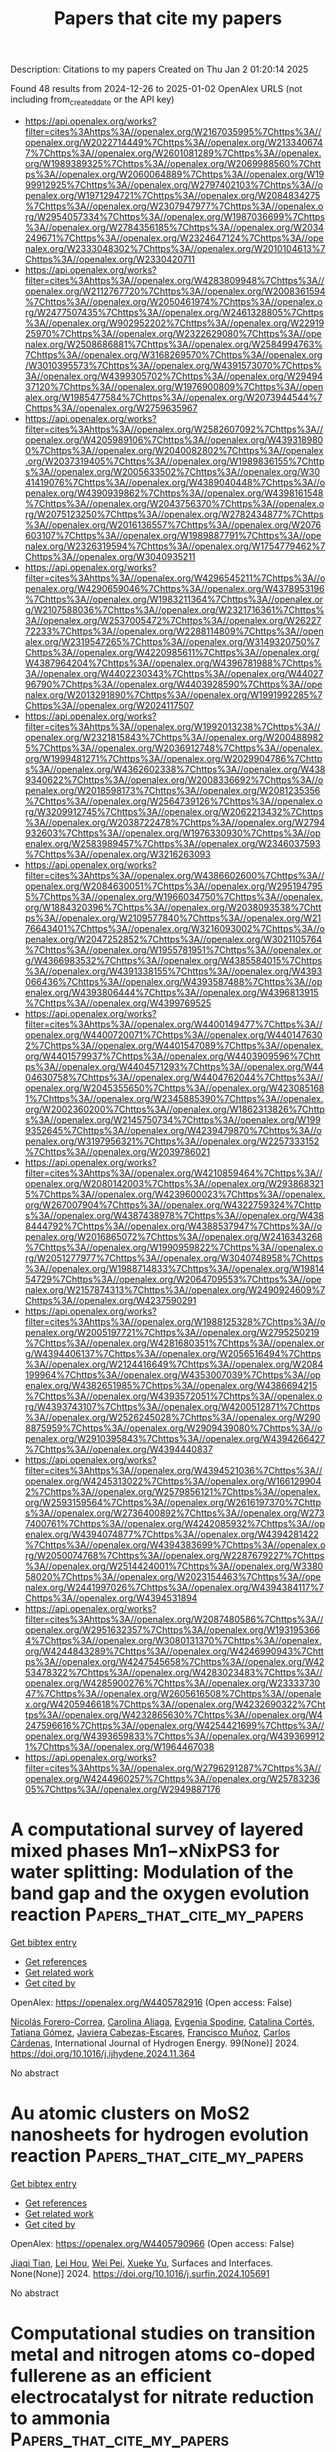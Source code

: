 #+TITLE: Papers that cite my papers
Description: Citations to my papers
Created on Thu Jan  2 01:20:14 2025

Found 48 results from 2024-12-26 to 2025-01-02
OpenAlex URLS (not including from_created_date or the API key)
- [[https://api.openalex.org/works?filter=cites%3Ahttps%3A//openalex.org/W2167035995%7Chttps%3A//openalex.org/W2022714449%7Chttps%3A//openalex.org/W2133406747%7Chttps%3A//openalex.org/W2601081289%7Chttps%3A//openalex.org/W1989389325%7Chttps%3A//openalex.org/W2069988560%7Chttps%3A//openalex.org/W2060064889%7Chttps%3A//openalex.org/W1999912925%7Chttps%3A//openalex.org/W2797402103%7Chttps%3A//openalex.org/W1971294721%7Chttps%3A//openalex.org/W2084834275%7Chttps%3A//openalex.org/W2307947977%7Chttps%3A//openalex.org/W2954057334%7Chttps%3A//openalex.org/W1987036699%7Chttps%3A//openalex.org/W2784356185%7Chttps%3A//openalex.org/W2034249671%7Chttps%3A//openalex.org/W2324647124%7Chttps%3A//openalex.org/W2333048302%7Chttps%3A//openalex.org/W2010104613%7Chttps%3A//openalex.org/W2330420711]]
- [[https://api.openalex.org/works?filter=cites%3Ahttps%3A//openalex.org/W4283809948%7Chttps%3A//openalex.org/W2112767720%7Chttps%3A//openalex.org/W2008361594%7Chttps%3A//openalex.org/W2050461974%7Chttps%3A//openalex.org/W2477507435%7Chttps%3A//openalex.org/W2461328805%7Chttps%3A//openalex.org/W902952202%7Chttps%3A//openalex.org/W2291925970%7Chttps%3A//openalex.org/W2322629080%7Chttps%3A//openalex.org/W2508686881%7Chttps%3A//openalex.org/W2584994763%7Chttps%3A//openalex.org/W3168269570%7Chttps%3A//openalex.org/W3010395573%7Chttps%3A//openalex.org/W4391573070%7Chttps%3A//openalex.org/W4399305702%7Chttps%3A//openalex.org/W2949437120%7Chttps%3A//openalex.org/W1976900809%7Chttps%3A//openalex.org/W1985477584%7Chttps%3A//openalex.org/W2073944544%7Chttps%3A//openalex.org/W2759635967]]
- [[https://api.openalex.org/works?filter=cites%3Ahttps%3A//openalex.org/W2582607092%7Chttps%3A//openalex.org/W4205989106%7Chttps%3A//openalex.org/W4393189800%7Chttps%3A//openalex.org/W2040082802%7Chttps%3A//openalex.org/W2037319405%7Chttps%3A//openalex.org/W1989836155%7Chttps%3A//openalex.org/W2005633502%7Chttps%3A//openalex.org/W3041419076%7Chttps%3A//openalex.org/W4389040448%7Chttps%3A//openalex.org/W4390939862%7Chttps%3A//openalex.org/W4398161548%7Chttps%3A//openalex.org/W2043756370%7Chttps%3A//openalex.org/W2075123250%7Chttps%3A//openalex.org/W2782434877%7Chttps%3A//openalex.org/W2016136557%7Chttps%3A//openalex.org/W2076603107%7Chttps%3A//openalex.org/W1989887791%7Chttps%3A//openalex.org/W2326319594%7Chttps%3A//openalex.org/W1754779462%7Chttps%3A//openalex.org/W3040935211]]
- [[https://api.openalex.org/works?filter=cites%3Ahttps%3A//openalex.org/W4296545211%7Chttps%3A//openalex.org/W4290659046%7Chttps%3A//openalex.org/W4378953196%7Chttps%3A//openalex.org/W1983211364%7Chttps%3A//openalex.org/W2107588036%7Chttps%3A//openalex.org/W2321716361%7Chttps%3A//openalex.org/W2537005472%7Chttps%3A//openalex.org/W2622772233%7Chttps%3A//openalex.org/W2288114809%7Chttps%3A//openalex.org/W2319547265%7Chttps%3A//openalex.org/W3149320750%7Chttps%3A//openalex.org/W4220985611%7Chttps%3A//openalex.org/W4387964204%7Chttps%3A//openalex.org/W4396781988%7Chttps%3A//openalex.org/W4402230343%7Chttps%3A//openalex.org/W4402796790%7Chttps%3A//openalex.org/W4403928590%7Chttps%3A//openalex.org/W2013291890%7Chttps%3A//openalex.org/W1991992285%7Chttps%3A//openalex.org/W2024117507]]
- [[https://api.openalex.org/works?filter=cites%3Ahttps%3A//openalex.org/W1992013238%7Chttps%3A//openalex.org/W2321815843%7Chttps%3A//openalex.org/W2004889825%7Chttps%3A//openalex.org/W2036912748%7Chttps%3A//openalex.org/W1999481271%7Chttps%3A//openalex.org/W2029904786%7Chttps%3A//openalex.org/W4362602338%7Chttps%3A//openalex.org/W4389340622%7Chttps%3A//openalex.org/W2008336692%7Chttps%3A//openalex.org/W2018598173%7Chttps%3A//openalex.org/W2081235356%7Chttps%3A//openalex.org/W2564739126%7Chttps%3A//openalex.org/W3209912745%7Chttps%3A//openalex.org/W2062213432%7Chttps%3A//openalex.org/W2038722478%7Chttps%3A//openalex.org/W2794932603%7Chttps%3A//openalex.org/W1976330930%7Chttps%3A//openalex.org/W2583989457%7Chttps%3A//openalex.org/W2346037593%7Chttps%3A//openalex.org/W3216263093]]
- [[https://api.openalex.org/works?filter=cites%3Ahttps%3A//openalex.org/W4386602600%7Chttps%3A//openalex.org/W2084630051%7Chttps%3A//openalex.org/W2951947955%7Chttps%3A//openalex.org/W1966034750%7Chttps%3A//openalex.org/W1884320396%7Chttps%3A//openalex.org/W2038093538%7Chttps%3A//openalex.org/W2109577840%7Chttps%3A//openalex.org/W2176643401%7Chttps%3A//openalex.org/W3216093002%7Chttps%3A//openalex.org/W2047252852%7Chttps%3A//openalex.org/W3021105764%7Chttps%3A//openalex.org/W1955781951%7Chttps%3A//openalex.org/W4366983532%7Chttps%3A//openalex.org/W4385584015%7Chttps%3A//openalex.org/W4391338155%7Chttps%3A//openalex.org/W4393066436%7Chttps%3A//openalex.org/W4393587488%7Chttps%3A//openalex.org/W4393806444%7Chttps%3A//openalex.org/W4396813915%7Chttps%3A//openalex.org/W4399769525]]
- [[https://api.openalex.org/works?filter=cites%3Ahttps%3A//openalex.org/W4400149477%7Chttps%3A//openalex.org/W4400720071%7Chttps%3A//openalex.org/W4401476302%7Chttps%3A//openalex.org/W4401547089%7Chttps%3A//openalex.org/W4401579937%7Chttps%3A//openalex.org/W4403909596%7Chttps%3A//openalex.org/W4404571293%7Chttps%3A//openalex.org/W4404630758%7Chttps%3A//openalex.org/W4404762044%7Chttps%3A//openalex.org/W2045355650%7Chttps%3A//openalex.org/W4230851681%7Chttps%3A//openalex.org/W2345885390%7Chttps%3A//openalex.org/W2002360200%7Chttps%3A//openalex.org/W1862313826%7Chttps%3A//openalex.org/W2145750734%7Chttps%3A//openalex.org/W1999352645%7Chttps%3A//openalex.org/W4239479870%7Chttps%3A//openalex.org/W3197956321%7Chttps%3A//openalex.org/W2257333152%7Chttps%3A//openalex.org/W2039786021]]
- [[https://api.openalex.org/works?filter=cites%3Ahttps%3A//openalex.org/W4210859464%7Chttps%3A//openalex.org/W2080142003%7Chttps%3A//openalex.org/W2938683215%7Chttps%3A//openalex.org/W4239600023%7Chttps%3A//openalex.org/W267007904%7Chttps%3A//openalex.org/W4322759324%7Chttps%3A//openalex.org/W4387438978%7Chttps%3A//openalex.org/W4388444792%7Chttps%3A//openalex.org/W4388537947%7Chttps%3A//openalex.org/W2016865072%7Chttps%3A//openalex.org/W2416343268%7Chttps%3A//openalex.org/W1990959822%7Chttps%3A//openalex.org/W2051277977%7Chttps%3A//openalex.org/W3040748958%7Chttps%3A//openalex.org/W1988714833%7Chttps%3A//openalex.org/W1981454729%7Chttps%3A//openalex.org/W2064709553%7Chttps%3A//openalex.org/W2157874313%7Chttps%3A//openalex.org/W2490924609%7Chttps%3A//openalex.org/W4237590291]]
- [[https://api.openalex.org/works?filter=cites%3Ahttps%3A//openalex.org/W1988125328%7Chttps%3A//openalex.org/W2005197721%7Chttps%3A//openalex.org/W2795250219%7Chttps%3A//openalex.org/W4281680351%7Chttps%3A//openalex.org/W4394406137%7Chttps%3A//openalex.org/W2056516494%7Chttps%3A//openalex.org/W2124416649%7Chttps%3A//openalex.org/W2084199964%7Chttps%3A//openalex.org/W4353007039%7Chttps%3A//openalex.org/W4382651985%7Chttps%3A//openalex.org/W4386694215%7Chttps%3A//openalex.org/W4393572051%7Chttps%3A//openalex.org/W4393743107%7Chttps%3A//openalex.org/W4200512871%7Chttps%3A//openalex.org/W2526245028%7Chttps%3A//openalex.org/W2908875959%7Chttps%3A//openalex.org/W2909439080%7Chttps%3A//openalex.org/W2910395843%7Chttps%3A//openalex.org/W4394266427%7Chttps%3A//openalex.org/W4394440837]]
- [[https://api.openalex.org/works?filter=cites%3Ahttps%3A//openalex.org/W4394521036%7Chttps%3A//openalex.org/W4245313022%7Chttps%3A//openalex.org/W1661299042%7Chttps%3A//openalex.org/W2579856121%7Chttps%3A//openalex.org/W2593159564%7Chttps%3A//openalex.org/W2616197370%7Chttps%3A//openalex.org/W2736400892%7Chttps%3A//openalex.org/W2737400761%7Chttps%3A//openalex.org/W4242085932%7Chttps%3A//openalex.org/W4394074877%7Chttps%3A//openalex.org/W4394281422%7Chttps%3A//openalex.org/W4394383699%7Chttps%3A//openalex.org/W2050074768%7Chttps%3A//openalex.org/W2287679227%7Chttps%3A//openalex.org/W2514424001%7Chttps%3A//openalex.org/W338058020%7Chttps%3A//openalex.org/W2023154463%7Chttps%3A//openalex.org/W2441997026%7Chttps%3A//openalex.org/W4394384117%7Chttps%3A//openalex.org/W4394531894]]
- [[https://api.openalex.org/works?filter=cites%3Ahttps%3A//openalex.org/W2087480586%7Chttps%3A//openalex.org/W2951632357%7Chttps%3A//openalex.org/W1931953664%7Chttps%3A//openalex.org/W3080131370%7Chttps%3A//openalex.org/W4244843289%7Chttps%3A//openalex.org/W4246990943%7Chttps%3A//openalex.org/W4247545658%7Chttps%3A//openalex.org/W4253478322%7Chttps%3A//openalex.org/W4283023483%7Chttps%3A//openalex.org/W4285900276%7Chttps%3A//openalex.org/W2333373047%7Chttps%3A//openalex.org/W2605616508%7Chttps%3A//openalex.org/W4205946618%7Chttps%3A//openalex.org/W4232690322%7Chttps%3A//openalex.org/W4232865630%7Chttps%3A//openalex.org/W4247596616%7Chttps%3A//openalex.org/W4254421699%7Chttps%3A//openalex.org/W4393659833%7Chttps%3A//openalex.org/W4393699121%7Chttps%3A//openalex.org/W1964467038]]
- [[https://api.openalex.org/works?filter=cites%3Ahttps%3A//openalex.org/W2796291287%7Chttps%3A//openalex.org/W4244960257%7Chttps%3A//openalex.org/W2578323605%7Chttps%3A//openalex.org/W2949887176]]

* A computational survey of layered mixed phases Mn1−xNixPS3 for water splitting: Modulation of the band gap and the oxygen evolution reaction  :Papers_that_cite_my_papers:
:PROPERTIES:
:UUID: https://openalex.org/W4405782916
:TOPICS: Electrocatalysts for Energy Conversion, Chalcogenide Semiconductor Thin Films, Copper-based nanomaterials and applications
:PUBLICATION_DATE: 2024-12-26
:END:    
    
[[elisp:(doi-add-bibtex-entry "https://doi.org/10.1016/j.ijhydene.2024.11.364")][Get bibtex entry]] 

- [[elisp:(progn (xref--push-markers (current-buffer) (point)) (oa--referenced-works "https://openalex.org/W4405782916"))][Get references]]
- [[elisp:(progn (xref--push-markers (current-buffer) (point)) (oa--related-works "https://openalex.org/W4405782916"))][Get related work]]
- [[elisp:(progn (xref--push-markers (current-buffer) (point)) (oa--cited-by-works "https://openalex.org/W4405782916"))][Get cited by]]

OpenAlex: https://openalex.org/W4405782916 (Open access: False)
    
[[https://openalex.org/A5070942133][Nicolás Forero-Correa]], [[https://openalex.org/A5016928113][Carolina Aliaga]], [[https://openalex.org/A5087991504][Evgenia Spodine]], [[https://openalex.org/A5084359244][Catalina Cortés]], [[https://openalex.org/A5036031701][Tatiana Gómez]], [[https://openalex.org/A5092652472][Javiera Cabezas-Escares]], [[https://openalex.org/A5048601132][Francisco Muñoz]], [[https://openalex.org/A5060040447][Carlos Cárdenas]], International Journal of Hydrogen Energy. 99(None)] 2024. https://doi.org/10.1016/j.ijhydene.2024.11.364 
     
No abstract    

    

* Au atomic clusters on MoS2 nanosheets for hydrogen evolution reaction  :Papers_that_cite_my_papers:
:PROPERTIES:
:UUID: https://openalex.org/W4405790966
:TOPICS: Electrocatalysts for Energy Conversion, Chalcogenide Semiconductor Thin Films, Advanced Photocatalysis Techniques
:PUBLICATION_DATE: 2024-12-01
:END:    
    
[[elisp:(doi-add-bibtex-entry "https://doi.org/10.1016/j.surfin.2024.105691")][Get bibtex entry]] 

- [[elisp:(progn (xref--push-markers (current-buffer) (point)) (oa--referenced-works "https://openalex.org/W4405790966"))][Get references]]
- [[elisp:(progn (xref--push-markers (current-buffer) (point)) (oa--related-works "https://openalex.org/W4405790966"))][Get related work]]
- [[elisp:(progn (xref--push-markers (current-buffer) (point)) (oa--cited-by-works "https://openalex.org/W4405790966"))][Get cited by]]

OpenAlex: https://openalex.org/W4405790966 (Open access: False)
    
[[https://openalex.org/A5109788169][Jiaqi Tian]], [[https://openalex.org/A5071217955][Lei Hou]], [[https://openalex.org/A5063190135][Wei Pei]], [[https://openalex.org/A5005624368][Xueke Yu]], Surfaces and Interfaces. None(None)] 2024. https://doi.org/10.1016/j.surfin.2024.105691 
     
No abstract    

    

* Computational studies on transition metal and nitrogen atoms co-doped fullerene as an efficient electrocatalyst for nitrate reduction to ammonia  :Papers_that_cite_my_papers:
:PROPERTIES:
:UUID: https://openalex.org/W4405795555
:TOPICS: Ammonia Synthesis and Nitrogen Reduction, Advanced Photocatalysis Techniques, Nanomaterials for catalytic reactions
:PUBLICATION_DATE: 2024-12-26
:END:    
    
[[elisp:(doi-add-bibtex-entry "https://doi.org/10.1007/s11224-024-02443-w")][Get bibtex entry]] 

- [[elisp:(progn (xref--push-markers (current-buffer) (point)) (oa--referenced-works "https://openalex.org/W4405795555"))][Get references]]
- [[elisp:(progn (xref--push-markers (current-buffer) (point)) (oa--related-works "https://openalex.org/W4405795555"))][Get related work]]
- [[elisp:(progn (xref--push-markers (current-buffer) (point)) (oa--cited-by-works "https://openalex.org/W4405795555"))][Get cited by]]

OpenAlex: https://openalex.org/W4405795555 (Open access: False)
    
[[https://openalex.org/A5102007177][Faiza Shafiq]], [[https://openalex.org/A5100651490][Lei Yang]], [[https://openalex.org/A5057295660][Weihua Zhu]], Structural Chemistry. None(None)] 2024. https://doi.org/10.1007/s11224-024-02443-w 
     
No abstract    

    

* Synergizing localized surface plasmon resonance and hydrogen spillover effects on AgPt NPs/d-Siloxene heterostructure for enhanced electrocatalytic hydrogen evolution  :Papers_that_cite_my_papers:
:PROPERTIES:
:UUID: https://openalex.org/W4405800079
:TOPICS: Electrocatalysts for Energy Conversion, Advanced battery technologies research, Electrochemical Analysis and Applications
:PUBLICATION_DATE: 2024-12-26
:END:    
    
[[elisp:(doi-add-bibtex-entry "https://doi.org/10.1016/j.fuel.2024.134178")][Get bibtex entry]] 

- [[elisp:(progn (xref--push-markers (current-buffer) (point)) (oa--referenced-works "https://openalex.org/W4405800079"))][Get references]]
- [[elisp:(progn (xref--push-markers (current-buffer) (point)) (oa--related-works "https://openalex.org/W4405800079"))][Get related work]]
- [[elisp:(progn (xref--push-markers (current-buffer) (point)) (oa--cited-by-works "https://openalex.org/W4405800079"))][Get cited by]]

OpenAlex: https://openalex.org/W4405800079 (Open access: False)
    
[[https://openalex.org/A5100706921][Yixin Yang]], [[https://openalex.org/A5080029668][Zhi‐Xin Liao]], [[https://openalex.org/A5112514741][Cuicui Du]], [[https://openalex.org/A5041527757][Jun‐Feng Qin]], [[https://openalex.org/A5088321481][Min Hong]], [[https://openalex.org/A5100445804][Xiaohua Zhang]], [[https://openalex.org/A5100634401][Jinhua Chen]], Fuel. 385(None)] 2024. https://doi.org/10.1016/j.fuel.2024.134178 
     
No abstract    

    

* Theoretical Study of InxRuy Alloys for Efficient Electrocatalytic Reduction of Nitrate to Ammonia  :Papers_that_cite_my_papers:
:PROPERTIES:
:UUID: https://openalex.org/W4405801950
:TOPICS: Ammonia Synthesis and Nitrogen Reduction, Advanced Photocatalysis Techniques, Hydrogen Storage and Materials
:PUBLICATION_DATE: 2024-12-26
:END:    
    
[[elisp:(doi-add-bibtex-entry "https://doi.org/10.1021/acs.jpcc.4c06598")][Get bibtex entry]] 

- [[elisp:(progn (xref--push-markers (current-buffer) (point)) (oa--referenced-works "https://openalex.org/W4405801950"))][Get references]]
- [[elisp:(progn (xref--push-markers (current-buffer) (point)) (oa--related-works "https://openalex.org/W4405801950"))][Get related work]]
- [[elisp:(progn (xref--push-markers (current-buffer) (point)) (oa--cited-by-works "https://openalex.org/W4405801950"))][Get cited by]]

OpenAlex: https://openalex.org/W4405801950 (Open access: False)
    
[[https://openalex.org/A5072326052][Qingchao Fang]], [[https://openalex.org/A5054028382][M. T. Nasir]], [[https://openalex.org/A5036803551][Dimuthu Wijethunge]], [[https://openalex.org/A5054752343][Xuxin Kang]], [[https://openalex.org/A5100311391][Yun Han]], [[https://openalex.org/A5100378083][Cheng Yan]], [[https://openalex.org/A5036319813][Anthony P. O’Mullane]], [[https://openalex.org/A5070839693][Hanqing Yin]], [[https://openalex.org/A5082839443][Aijun Du]], The Journal of Physical Chemistry C. None(None)] 2024. https://doi.org/10.1021/acs.jpcc.4c06598 
     
The electrochemical reduction of nitrate to ammonia is considered a feasible strategy to address the imbalance of the global nitrogen cycle by eliminating N-containing pollutants in wastewater while producing ammonia in a sustainable way. In this work, we systematically investigate the reduction of nitrate to ammonia on p-block indium (In), noble metal ruthenium (Ru), and their alloys (InRu3, In3Ru). We found that pure In and Ru candidates exhibit various performances for nitrate reduction with low limiting potentials for the potential-determining step of −0.31 V and −0.14 V, respectively. However, the incorporation of In into Ru to create alloys leads to excellent activity for the reduction of nitrate to ammonia. Ammonia production on InRu3 and In3Ru alloys demonstrates higher catalytic activity and selectivity as the byproducts of NO2 and NO can be inhibited, while the parasitic hydrogen evolution reaction (HER) can also be significantly suppressed. Our work not only proposes efficient electrocatalysts for nitrate reduction but also provides a new strategy for the rational design of alloy catalysts for improved catalytic performance.    

    

* Interfacial Electrical Double Layer in Electrocatalytic Reactions: Fundamentals, Characterizations and Applications  :Papers_that_cite_my_papers:
:PROPERTIES:
:UUID: https://openalex.org/W4405802144
:TOPICS: Electrochemical Analysis and Applications, Electrocatalysts for Energy Conversion, Electrochemical sensors and biosensors
:PUBLICATION_DATE: 2024-12-01
:END:    
    
[[elisp:(doi-add-bibtex-entry "https://doi.org/10.1016/j.actphy.2024.100041")][Get bibtex entry]] 

- [[elisp:(progn (xref--push-markers (current-buffer) (point)) (oa--referenced-works "https://openalex.org/W4405802144"))][Get references]]
- [[elisp:(progn (xref--push-markers (current-buffer) (point)) (oa--related-works "https://openalex.org/W4405802144"))][Get related work]]
- [[elisp:(progn (xref--push-markers (current-buffer) (point)) (oa--cited-by-works "https://openalex.org/W4405802144"))][Get cited by]]

OpenAlex: https://openalex.org/W4405802144 (Open access: False)
    
[[https://openalex.org/A5027609162][Xueting Cao]], [[https://openalex.org/A5036604168][Shuangshuang Cha]], [[https://openalex.org/A5072054932][Ming Gong]], Acta Physico-Chimica Sinica. None(None)] 2024. https://doi.org/10.1016/j.actphy.2024.100041 
     
No abstract    

    

* Unique Cu+/Cu0 active-site switches in Cu-loaded g-C3N4 nanosheets for efficient photocatalytic CO2 reduction  :Papers_that_cite_my_papers:
:PROPERTIES:
:UUID: https://openalex.org/W4405802199
:TOPICS: Advanced Photocatalysis Techniques, Copper-based nanomaterials and applications, ZnO doping and properties
:PUBLICATION_DATE: 2024-12-01
:END:    
    
[[elisp:(doi-add-bibtex-entry "https://doi.org/10.1016/j.jmst.2024.12.010")][Get bibtex entry]] 

- [[elisp:(progn (xref--push-markers (current-buffer) (point)) (oa--referenced-works "https://openalex.org/W4405802199"))][Get references]]
- [[elisp:(progn (xref--push-markers (current-buffer) (point)) (oa--related-works "https://openalex.org/W4405802199"))][Get related work]]
- [[elisp:(progn (xref--push-markers (current-buffer) (point)) (oa--cited-by-works "https://openalex.org/W4405802199"))][Get cited by]]

OpenAlex: https://openalex.org/W4405802199 (Open access: False)
    
[[https://openalex.org/A5069597510][Dongxiao Wen]], [[https://openalex.org/A5100332753][Nan Wang]], [[https://openalex.org/A5039697709][Jiahe Peng]], [[https://openalex.org/A5079322903][Tetsuro Majima]], [[https://openalex.org/A5064928483][Jizhou Jiang]], Journal of Material Science and Technology. None(None)] 2024. https://doi.org/10.1016/j.jmst.2024.12.010 
     
No abstract    

    

* Mechanistic insights into the adjustable electronic buffering effect of C60 under electric fields for single-atom Cu catalysis in CO electroreduction  :Papers_that_cite_my_papers:
:PROPERTIES:
:UUID: https://openalex.org/W4405802485
:TOPICS: CO2 Reduction Techniques and Catalysts, Molecular Junctions and Nanostructures, Electrocatalysts for Energy Conversion
:PUBLICATION_DATE: 2024-12-01
:END:    
    
[[elisp:(doi-add-bibtex-entry "https://doi.org/10.1016/j.comptc.2024.115054")][Get bibtex entry]] 

- [[elisp:(progn (xref--push-markers (current-buffer) (point)) (oa--referenced-works "https://openalex.org/W4405802485"))][Get references]]
- [[elisp:(progn (xref--push-markers (current-buffer) (point)) (oa--related-works "https://openalex.org/W4405802485"))][Get related work]]
- [[elisp:(progn (xref--push-markers (current-buffer) (point)) (oa--cited-by-works "https://openalex.org/W4405802485"))][Get cited by]]

OpenAlex: https://openalex.org/W4405802485 (Open access: False)
    
[[https://openalex.org/A5061840228][Lei-Xian Chen]], [[https://openalex.org/A5038574855][Zi-Yang Qiu]], [[https://openalex.org/A5055745474][Jing‐Shuang Dang]], [[https://openalex.org/A5048327127][W. P. Wang]], Computational and Theoretical Chemistry. None(None)] 2024. https://doi.org/10.1016/j.comptc.2024.115054 
     
No abstract    

    

* Redox photocatalysis CuFe-BTC for nitrate reduction and formaldehyde oxidation  :Papers_that_cite_my_papers:
:PROPERTIES:
:UUID: https://openalex.org/W4405812911
:TOPICS: Advanced Photocatalysis Techniques, Copper-based nanomaterials and applications, Catalytic Processes in Materials Science
:PUBLICATION_DATE: 2024-12-01
:END:    
    
[[elisp:(doi-add-bibtex-entry "https://doi.org/10.1016/j.cej.2024.158995")][Get bibtex entry]] 

- [[elisp:(progn (xref--push-markers (current-buffer) (point)) (oa--referenced-works "https://openalex.org/W4405812911"))][Get references]]
- [[elisp:(progn (xref--push-markers (current-buffer) (point)) (oa--related-works "https://openalex.org/W4405812911"))][Get related work]]
- [[elisp:(progn (xref--push-markers (current-buffer) (point)) (oa--cited-by-works "https://openalex.org/W4405812911"))][Get cited by]]

OpenAlex: https://openalex.org/W4405812911 (Open access: False)
    
[[https://openalex.org/A5100674168][Huang Xu]], [[https://openalex.org/A5102626000][Kai-Yin Wu]], [[https://openalex.org/A5086808716][Fei Yang]], [[https://openalex.org/A5067758863][Rui Fu]], [[https://openalex.org/A5020215798][Yunfei Ji]], [[https://openalex.org/A5101927121][Wei Kong]], [[https://openalex.org/A5053998052][Chao Su]], [[https://openalex.org/A5009861048][Beibei Xiao]], Chemical Engineering Journal. None(None)] 2024. https://doi.org/10.1016/j.cej.2024.158995 
     
No abstract    

    

* The effect of NO and CO on the Rh(100) surface at room temperature and atmospheric pressure  :Papers_that_cite_my_papers:
:PROPERTIES:
:UUID: https://openalex.org/W4405825745
:TOPICS: Advanced Chemical Physics Studies, Atomic and Molecular Physics, Theoretical and Computational Physics
:PUBLICATION_DATE: 2024-12-01
:END:    
    
[[elisp:(doi-add-bibtex-entry "https://doi.org/10.1016/j.susc.2024.122679")][Get bibtex entry]] 

- [[elisp:(progn (xref--push-markers (current-buffer) (point)) (oa--referenced-works "https://openalex.org/W4405825745"))][Get references]]
- [[elisp:(progn (xref--push-markers (current-buffer) (point)) (oa--related-works "https://openalex.org/W4405825745"))][Get related work]]
- [[elisp:(progn (xref--push-markers (current-buffer) (point)) (oa--cited-by-works "https://openalex.org/W4405825745"))][Get cited by]]

OpenAlex: https://openalex.org/W4405825745 (Open access: False)
    
[[https://openalex.org/A5065877458][Dajo Boden]], [[https://openalex.org/A5067561403][Jörg Meyer]], [[https://openalex.org/A5021296109][Irene M. N. Groot]], Surface Science. None(None)] 2024. https://doi.org/10.1016/j.susc.2024.122679 
     
No abstract    

    

* A Novel Approach to the Extraction of Clusters from ZSM-5 Zeolite for Quantum-Chemical Search for Zn2+ Cation-Exchange Sites  :Papers_that_cite_my_papers:
:PROPERTIES:
:UUID: https://openalex.org/W4405827832
:TOPICS: Zeolite Catalysis and Synthesis, Catalysis and Hydrodesulfurization Studies, Chemical Synthesis and Characterization
:PUBLICATION_DATE: 2024-09-01
:END:    
    
[[elisp:(doi-add-bibtex-entry "https://doi.org/10.1134/s0965544124080012")][Get bibtex entry]] 

- [[elisp:(progn (xref--push-markers (current-buffer) (point)) (oa--referenced-works "https://openalex.org/W4405827832"))][Get references]]
- [[elisp:(progn (xref--push-markers (current-buffer) (point)) (oa--related-works "https://openalex.org/W4405827832"))][Get related work]]
- [[elisp:(progn (xref--push-markers (current-buffer) (point)) (oa--cited-by-works "https://openalex.org/W4405827832"))][Get cited by]]

OpenAlex: https://openalex.org/W4405827832 (Open access: False)
    
[[https://openalex.org/A5007824570][V. A. Koveza]], [[https://openalex.org/A5027486344][A. S. Giliazutdinova]], [[https://openalex.org/A5086012711][О. В. Потапенко]], Petroleum Chemistry. 64(9)] 2024. https://doi.org/10.1134/s0965544124080012 
     
No abstract    

    

* Self-Adaptive Optimization of Coefficients in Multi-Objective Loss Functions  :Papers_that_cite_my_papers:
:PROPERTIES:
:UUID: https://openalex.org/W4405830646
:TOPICS: Advanced Multi-Objective Optimization Algorithms, Process Optimization and Integration, Machine Learning in Materials Science
:PUBLICATION_DATE: 2024-09-11
:END:    
    
[[elisp:(doi-add-bibtex-entry "https://doi.org/10.1145/3688671.3688742")][Get bibtex entry]] 

- [[elisp:(progn (xref--push-markers (current-buffer) (point)) (oa--referenced-works "https://openalex.org/W4405830646"))][Get references]]
- [[elisp:(progn (xref--push-markers (current-buffer) (point)) (oa--related-works "https://openalex.org/W4405830646"))][Get related work]]
- [[elisp:(progn (xref--push-markers (current-buffer) (point)) (oa--cited-by-works "https://openalex.org/W4405830646"))][Get cited by]]

OpenAlex: https://openalex.org/W4405830646 (Open access: False)
    
[[https://openalex.org/A5006550395][Spilios Dellis]], [[https://openalex.org/A5091465253][Eleonora Ricci]], [[https://openalex.org/A5104942158][Dimitrios-Paraskevas Gerakinis]], [[https://openalex.org/A5007108414][Niki Vergadou]], [[https://openalex.org/A5048495248][George Giannakopoulos]], No host. None(None)] 2024. https://doi.org/10.1145/3688671.3688742 
     
No abstract    

    

* Molecular Simulation of Coarse-grained Systems using Machine Learning  :Papers_that_cite_my_papers:
:PROPERTIES:
:UUID: https://openalex.org/W4405831045
:TOPICS: Machine Learning in Materials Science, Electron and X-Ray Spectroscopy Techniques, Computational Drug Discovery Methods
:PUBLICATION_DATE: 2024-09-11
:END:    
    
[[elisp:(doi-add-bibtex-entry "https://doi.org/10.1145/3688671.3688739")][Get bibtex entry]] 

- [[elisp:(progn (xref--push-markers (current-buffer) (point)) (oa--referenced-works "https://openalex.org/W4405831045"))][Get references]]
- [[elisp:(progn (xref--push-markers (current-buffer) (point)) (oa--related-works "https://openalex.org/W4405831045"))][Get related work]]
- [[elisp:(progn (xref--push-markers (current-buffer) (point)) (oa--cited-by-works "https://openalex.org/W4405831045"))][Get cited by]]

OpenAlex: https://openalex.org/W4405831045 (Open access: False)
    
[[https://openalex.org/A5104942158][Dimitrios-Paraskevas Gerakinis]], [[https://openalex.org/A5091465253][Eleonora Ricci]], [[https://openalex.org/A5048495248][George Giannakopoulos]], [[https://openalex.org/A5018887199][Vangelis Karkaletsis]], [[https://openalex.org/A5024938252][Doros N. Theodorou]], [[https://openalex.org/A5007108414][Niki Vergadou]], No host. None(None)] 2024. https://doi.org/10.1145/3688671.3688739 
     
No abstract    

    

* Impact of Ni doping on the catalytic activity and stability of RuO2 electrocatalyst for the oxygen evolution reaction in acidic media  :Papers_that_cite_my_papers:
:PROPERTIES:
:UUID: https://openalex.org/W4405835202
:TOPICS: Electrocatalysts for Energy Conversion, Fuel Cells and Related Materials, Electrochemical Analysis and Applications
:PUBLICATION_DATE: 2024-12-01
:END:    
    
[[elisp:(doi-add-bibtex-entry "https://doi.org/10.1016/j.susc.2024.122691")][Get bibtex entry]] 

- [[elisp:(progn (xref--push-markers (current-buffer) (point)) (oa--referenced-works "https://openalex.org/W4405835202"))][Get references]]
- [[elisp:(progn (xref--push-markers (current-buffer) (point)) (oa--related-works "https://openalex.org/W4405835202"))][Get related work]]
- [[elisp:(progn (xref--push-markers (current-buffer) (point)) (oa--cited-by-works "https://openalex.org/W4405835202"))][Get cited by]]

OpenAlex: https://openalex.org/W4405835202 (Open access: False)
    
[[https://openalex.org/A5015237054][Hyunwoo Jang]], [[https://openalex.org/A5077012972][Seungwon Shim]], [[https://openalex.org/A5017460659][Youngho Kang]], Surface Science. None(None)] 2024. https://doi.org/10.1016/j.susc.2024.122691 
     
No abstract    

    

* Scaling Relations for Ammonia Oxidation  :Papers_that_cite_my_papers:
:PROPERTIES:
:UUID: https://openalex.org/W4405835668
:TOPICS: Ammonia Synthesis and Nitrogen Reduction, Catalytic Processes in Materials Science, Advanced Photocatalysis Techniques
:PUBLICATION_DATE: 2024-12-01
:END:    
    
[[elisp:(doi-add-bibtex-entry "https://doi.org/10.1016/j.cattod.2024.115179")][Get bibtex entry]] 

- [[elisp:(progn (xref--push-markers (current-buffer) (point)) (oa--referenced-works "https://openalex.org/W4405835668"))][Get references]]
- [[elisp:(progn (xref--push-markers (current-buffer) (point)) (oa--related-works "https://openalex.org/W4405835668"))][Get related work]]
- [[elisp:(progn (xref--push-markers (current-buffer) (point)) (oa--cited-by-works "https://openalex.org/W4405835668"))][Get cited by]]

OpenAlex: https://openalex.org/W4405835668 (Open access: False)
    
[[https://openalex.org/A5018482920][Rachelle M. Choueiri]], [[https://openalex.org/A5030652901][Stephen W. Tatarchuk]], [[https://openalex.org/A5036858714][O. F. Parker]], [[https://openalex.org/A5111904066][William Cooper]], [[https://openalex.org/A5064220412][Leanne D. Chen]], Catalysis Today. None(None)] 2024. https://doi.org/10.1016/j.cattod.2024.115179 
     
No abstract    

    

* Effective Nitrate Electroconversion to Ammonia Using an Entangled Co3O4/Graphene Nanoribbon Catalyst  :Papers_that_cite_my_papers:
:PROPERTIES:
:UUID: https://openalex.org/W4405839604
:TOPICS: Ammonia Synthesis and Nitrogen Reduction, Caching and Content Delivery, Advanced Photocatalysis Techniques
:PUBLICATION_DATE: 2024-12-27
:END:    
    
[[elisp:(doi-add-bibtex-entry "https://doi.org/10.1021/acsami.4c18269")][Get bibtex entry]] 

- [[elisp:(progn (xref--push-markers (current-buffer) (point)) (oa--referenced-works "https://openalex.org/W4405839604"))][Get references]]
- [[elisp:(progn (xref--push-markers (current-buffer) (point)) (oa--related-works "https://openalex.org/W4405839604"))][Get related work]]
- [[elisp:(progn (xref--push-markers (current-buffer) (point)) (oa--cited-by-works "https://openalex.org/W4405839604"))][Get cited by]]

OpenAlex: https://openalex.org/W4405839604 (Open access: True)
    
[[https://openalex.org/A5067128561][Marciélli K. R. Souza]], [[https://openalex.org/A5000615181][Eduardo S. F. Cardoso]], [[https://openalex.org/A5012844915][L.M.C. Pinto]], [[https://openalex.org/A5072502968][Irma Crivelli]], [[https://openalex.org/A5011733400][Clauber D. Rodrigues]], [[https://openalex.org/A5016648040][Robson da Silva Souto]], [[https://openalex.org/A5009648100][Ary T. Rezende-Filho]], [[https://openalex.org/A5010116374][Marcos R.V. Lanza]], [[https://openalex.org/A5033543476][Gilberto Maia]], ACS Applied Materials & Interfaces. None(None)] 2024. https://doi.org/10.1021/acsami.4c18269 
     
There has been huge interest among chemical scientists in the electrochemical reduction of nitrate (NO3–) to ammonia (NH4+) due to the useful application of NH4+ in nitrogen fertilizers and fuel. To conduct such a complex reduction reaction, which involves eight electrons and eight protons, one needs to develop high-performance (and stable) electrocatalysts that favor the formation of reaction intermediates that are selective toward ammonia production. In the present study, we developed and applied Co3O4/graphene nanoribbon (GNR) electrocatalysts with excellent properties for the effective reduction of NO3– to NH4+, where NH4+ yield rate of 42.11 mg h–1 mgcat–1, FE of 98.7%, NO3– conversion efficiency of 14.71%, and NH4+ selectivity of 100% were obtained, with the application of only 37.5 μg cm–2 of the catalysts (for the best catalyst ─Co3O4(Cowt %55)GNR, only 20.6 μg cm–2 of Co was applied), confirmed by loadings ranging from 19–150 μg cm–2. The highly satisfactory results obtained from the application of the proposed catalysts were favored by high average values of electrochemically active surface area (ECSA) and low Rct values, along with the presence of several planes in Co3O4 entangled with GNR and the occurrence of a kind of "(Co3(Co(CN)6)2(H2O)12)1.333 complex" structure on the catalyst surface, in addition to the effective migration of NO3– from the cell cathodic branch to the anodic branch, which was confirmed by the experiment conducted using a H-cell separated by a Nafion 117 membrane. The in situ FTIR and Raman spectroscopy results helped identify the adsorbed intermediates, namely, NO3–, NO2–, NO, and NH2OH, and the final product NH4+, which are compatible with the proposed NO3– electroreduction mechanism. The Density Functional Theory (DFT) calculations helped confirm that the Co3O4(Cowt %55)GNR catalyst exhibited a better performance in terms of nitrate electroreduction in comparison with Co3O4(Cowt %75), considering the intermediates identified by the in situ FTIR and Raman spectroscopy results and the rate-determining step (RDS) observed for the transition of *NO to *NHO (0.43 eV).    

    

* Oxygen evolution reaction activity of Ni3(PO4)2 and bimetallic Ni3M3(PO4)4 (M = Mn, Fe, Co): Insights from DFT and experimental validation  :Papers_that_cite_my_papers:
:PROPERTIES:
:UUID: https://openalex.org/W4405841347
:TOPICS: Electrocatalysts for Energy Conversion, Electrochemical Analysis and Applications, Fuel Cells and Related Materials
:PUBLICATION_DATE: 2024-12-27
:END:    
    
[[elisp:(doi-add-bibtex-entry "https://doi.org/10.1016/j.fuel.2024.134183")][Get bibtex entry]] 

- [[elisp:(progn (xref--push-markers (current-buffer) (point)) (oa--referenced-works "https://openalex.org/W4405841347"))][Get references]]
- [[elisp:(progn (xref--push-markers (current-buffer) (point)) (oa--related-works "https://openalex.org/W4405841347"))][Get related work]]
- [[elisp:(progn (xref--push-markers (current-buffer) (point)) (oa--cited-by-works "https://openalex.org/W4405841347"))][Get cited by]]

OpenAlex: https://openalex.org/W4405841347 (Open access: False)
    
[[https://openalex.org/A5093943619][Muhammad Arkan Nuruzzahran]], [[https://openalex.org/A5093943622][Dzaki Ahmad Syaifullah]], [[https://openalex.org/A5110447011][C. Mariani]], [[https://openalex.org/A5082690805][Fadjar Fathurrahman]], [[https://openalex.org/A5000295188][Brian Yuliarto]], [[https://openalex.org/A5082136484][Hermawan Kresno Dipojono]], [[https://openalex.org/A5004700064][Hamad AlMohamadi]], [[https://openalex.org/A5060208953][Sasfan Arman Wella]], [[https://openalex.org/A5031392156][Ni Luh Wulan Septiani]], [[https://openalex.org/A5006667199][Adhitya Gandaryus Saputro]], Fuel. 385(None)] 2024. https://doi.org/10.1016/j.fuel.2024.134183 
     
No abstract    

    

* Activity–Stability Relationship in Compositionally Tuned Magnetron Co‐Sputtered Bimetallic Catalysts for Proton Exchange Membrane Fuel Cells  :Papers_that_cite_my_papers:
:PROPERTIES:
:UUID: https://openalex.org/W4405847485
:TOPICS: Fuel Cells and Related Materials, Electrocatalysts for Energy Conversion, Advanced battery technologies research
:PUBLICATION_DATE: 2024-12-27
:END:    
    
[[elisp:(doi-add-bibtex-entry "https://doi.org/10.1002/fuce.202400095")][Get bibtex entry]] 

- [[elisp:(progn (xref--push-markers (current-buffer) (point)) (oa--referenced-works "https://openalex.org/W4405847485"))][Get references]]
- [[elisp:(progn (xref--push-markers (current-buffer) (point)) (oa--related-works "https://openalex.org/W4405847485"))][Get related work]]
- [[elisp:(progn (xref--push-markers (current-buffer) (point)) (oa--cited-by-works "https://openalex.org/W4405847485"))][Get cited by]]

OpenAlex: https://openalex.org/W4405847485 (Open access: True)
    
[[https://openalex.org/A5092184001][Martin Orság]], [[https://openalex.org/A5003898057][Athira Lekshmi Mohandas Sandhya]], [[https://openalex.org/A5037568967][Xianxian Xie]], [[https://openalex.org/A5101909142][Jan Kučera]], [[https://openalex.org/A5006021426][Miquel Gamón Rodríguez]], [[https://openalex.org/A5028690253][Yu. V. Yakovlev]], [[https://openalex.org/A5019731183][Milan Dopita]], [[https://openalex.org/A5101902616][Iva Matolı́nová]], [[https://openalex.org/A5039409285][Ivan Khalakhan]], Fuel Cells. None(None)] 2024. https://doi.org/10.1002/fuce.202400095 
     
ABSTRACT In the present study, magnetron‐sputtered Pt x M 100− x (M = Co, Cu, and Y; x = 25, 50, 75, and 100) bimetallic alloys were investigated as PEMFC cathodes. Accurate composition and layer thickness control enabled a systematic study of the correlation between the alloy composition, its activity, and stability. The catalysts underwent thorough characterization, employing a diverse portfolio of characterization techniques such as scanning electron microscopy, energy‐dispersive X‐ray spectroscopy, X‐ray photoelectron spectroscopy, X‐ray diffraction, and cyclic voltammetry. The activity of all investigated alloys was tested directly in a fuel cell device, whereas stability was assessed through potentiodynamic cycling in a half‐cell. The activity–stability index, considering experimental results for both activity and stability, was calculated and compared for all investigated catalysts. All alloys exhibited a volcano‐type trend in the activity–stability index as a function of the concentration of the alloying element with maxima observed for Pt 50 Co 50 , Pt 50 Cu 50 , and Pt 75 Y 25 for respective alloys, surpassing that of monometallic platinum. Overall, Pt 50 Co 50 emerged as a catalyst with the highest activity–stability ratio.    

    

* Unraveling the C–C Coupling Mechanism on Dual-Atom Catalysts for CO2/CO Reduction Reaction: The Critical Role of CO Hydrogenation  :Papers_that_cite_my_papers:
:PROPERTIES:
:UUID: https://openalex.org/W4405850979
:TOPICS: CO2 Reduction Techniques and Catalysts, Carbon dioxide utilization in catalysis, Ammonia Synthesis and Nitrogen Reduction
:PUBLICATION_DATE: 2024-12-27
:END:    
    
[[elisp:(doi-add-bibtex-entry "https://doi.org/10.1021/acs.jpclett.4c03123")][Get bibtex entry]] 

- [[elisp:(progn (xref--push-markers (current-buffer) (point)) (oa--referenced-works "https://openalex.org/W4405850979"))][Get references]]
- [[elisp:(progn (xref--push-markers (current-buffer) (point)) (oa--related-works "https://openalex.org/W4405850979"))][Get related work]]
- [[elisp:(progn (xref--push-markers (current-buffer) (point)) (oa--cited-by-works "https://openalex.org/W4405850979"))][Get cited by]]

OpenAlex: https://openalex.org/W4405850979 (Open access: False)
    
[[https://openalex.org/A5113277302][Minghao He]], [[https://openalex.org/A5014884381][Changshuang Jiang]], [[https://openalex.org/A5001220614][Huimin Yan]], [[https://openalex.org/A5100389621][Guofeng Wang]], [[https://openalex.org/A5112545234][Yang‐Gang Wang]], The Journal of Physical Chemistry Letters. None(None)] 2024. https://doi.org/10.1021/acs.jpclett.4c03123 
     
The electrochemical reduction reaction (RR) of CO to high value multicarbon products is highly desirable for carbon utilization. Dual transition metal atoms dispersed by N-doped graphene are able to be highly efficient catalysts for this process due to the synergy of the bimetallic sites for C–C coupling. In this work, we screened homonuclear dual-atom catalysts dispersed by N-doped graphene to investigate the potential in CO reduction to C2+ products by employing density functional theory calculations. We have demonstrated that the two adsorbed CO species on bimetallic sites cannot directly couple unless one of the CO molecules is hydrogenated. All the dual metal atom catalysts prefer a similar coupling mechanism, i.e., the asymmetric coupling of *CO on the bridged site and *CHO on the top site, while the Ni2 and Cu2 catalysts exhibit much better performance with moderate adsorption energies and low energy barriers. The enhanced activities are attributed to the decrease of the energy levels of *CO 2p states that weakens the metal–C bonding and thus facilitates the feasible C–C coupling with both low reaction energies and low barriers. These insights have revealed the significant role of the hydrogenation of CO species prior to the coupling step and may provide a theoretical perspective to understand the generation of C2+ products in the CO2/CORR.    

    

* Aqueous redox flow batteries using iron complex and oxygen as redox couple with anthraquinone-2,7-disulfonate redox mediator  :Papers_that_cite_my_papers:
:PROPERTIES:
:UUID: https://openalex.org/W4405851000
:TOPICS: Advanced battery technologies research, Advanced Battery Technologies Research, Electrocatalysts for Energy Conversion
:PUBLICATION_DATE: 2024-12-27
:END:    
    
[[elisp:(doi-add-bibtex-entry "https://doi.org/10.1016/j.apenergy.2024.125225")][Get bibtex entry]] 

- [[elisp:(progn (xref--push-markers (current-buffer) (point)) (oa--referenced-works "https://openalex.org/W4405851000"))][Get references]]
- [[elisp:(progn (xref--push-markers (current-buffer) (point)) (oa--related-works "https://openalex.org/W4405851000"))][Get related work]]
- [[elisp:(progn (xref--push-markers (current-buffer) (point)) (oa--cited-by-works "https://openalex.org/W4405851000"))][Get cited by]]

OpenAlex: https://openalex.org/W4405851000 (Open access: False)
    
[[https://openalex.org/A5083735513][Mingyu Shin]], [[https://openalex.org/A5074963115][Hyeonsoo Lim]], [[https://openalex.org/A5044123855][Kyuhwan Hyun]], [[https://openalex.org/A5049842685][Yongchai Kwon]], Applied Energy. 381(None)] 2024. https://doi.org/10.1016/j.apenergy.2024.125225 
     
No abstract    

    

* Carbon-supported iron-series alloy catalysts for zinc-air batteries: A mini-review  :Papers_that_cite_my_papers:
:PROPERTIES:
:UUID: https://openalex.org/W4405854879
:TOPICS: Advanced battery technologies research, Electrocatalysts for Energy Conversion, Supercapacitor Materials and Fabrication
:PUBLICATION_DATE: 2024-12-01
:END:    
    
[[elisp:(doi-add-bibtex-entry "https://doi.org/10.1016/j.mtener.2024.101785")][Get bibtex entry]] 

- [[elisp:(progn (xref--push-markers (current-buffer) (point)) (oa--referenced-works "https://openalex.org/W4405854879"))][Get references]]
- [[elisp:(progn (xref--push-markers (current-buffer) (point)) (oa--related-works "https://openalex.org/W4405854879"))][Get related work]]
- [[elisp:(progn (xref--push-markers (current-buffer) (point)) (oa--cited-by-works "https://openalex.org/W4405854879"))][Get cited by]]

OpenAlex: https://openalex.org/W4405854879 (Open access: False)
    
[[https://openalex.org/A5043726736][Zhikang Wu]], [[https://openalex.org/A5100361921][­Jun Li­]], [[https://openalex.org/A5067000111][Sisi Xin]], [[https://openalex.org/A5033859498][Menglin Zhou]], [[https://openalex.org/A5061326158][Xuguang An]], [[https://openalex.org/A5053355651][Guangzhi Hu]], Materials Today Energy. None(None)] 2024. https://doi.org/10.1016/j.mtener.2024.101785 
     
No abstract    

    

* Materiales de un único átomo de hierro-nitrógeno-carbono para la reducción electroquímica de oxígeno y CO2  :Papers_that_cite_my_papers:
:PROPERTIES:
:UUID: https://openalex.org/W4405860090
:TOPICS: CO2 Reduction Techniques and Catalysts, Electrocatalysts for Energy Conversion, Advanced battery technologies research
:PUBLICATION_DATE: 2024-12-26
:END:    
    
[[elisp:(doi-add-bibtex-entry "https://doi.org/10.62534/rseq.aq.2003")][Get bibtex entry]] 

- [[elisp:(progn (xref--push-markers (current-buffer) (point)) (oa--referenced-works "https://openalex.org/W4405860090"))][Get references]]
- [[elisp:(progn (xref--push-markers (current-buffer) (point)) (oa--related-works "https://openalex.org/W4405860090"))][Get related work]]
- [[elisp:(progn (xref--push-markers (current-buffer) (point)) (oa--cited-by-works "https://openalex.org/W4405860090"))][Get cited by]]

OpenAlex: https://openalex.org/W4405860090 (Open access: True)
    
[[https://openalex.org/A5007247092][Jorge Torrero]], [[https://openalex.org/A5082815896][Jesús Barrio]], Deleted Journal. 120(4)] 2024. https://doi.org/10.62534/rseq.aq.2003 
     
Los materiales de un único átomo metal-nitrógeno-carbono son la mejor alternativa a los catalizadores de metales preciosos en las celdas de combustible de hidrógeno y los electrolizadores de CO2. Sin embargo, su síntesis está limitada por la pirólisis a alta temperatura, lo que conlleva la formación de nanopartículas y resulta en un bajo número de sitios activos poco accesibles. Por lo tanto, las técnicas sintéticas que permiten la coordinación de átomos aislados en una matriz de carbono post-pirólisis han recibido mucha atención. En esta perspectiva, comentamos los trabajos más recientes en el campo de los electrocatalizadores Fe-N-C, y nos enfocamos en las técnicas sintéticas de reemplazo de cationes Zn y Mg para evitar la agregación de Fe.    

    

* Acetonitrile-driven universal CO production across diverse metal catalysts  :Papers_that_cite_my_papers:
:PROPERTIES:
:UUID: https://openalex.org/W4405860289
:TOPICS: CO2 Reduction Techniques and Catalysts, Carbon dioxide utilization in catalysis, Catalytic Processes in Materials Science
:PUBLICATION_DATE: 2024-12-25
:END:    
    
[[elisp:(doi-add-bibtex-entry "https://doi.org/10.1007/s11426-024-2416-0")][Get bibtex entry]] 

- [[elisp:(progn (xref--push-markers (current-buffer) (point)) (oa--referenced-works "https://openalex.org/W4405860289"))][Get references]]
- [[elisp:(progn (xref--push-markers (current-buffer) (point)) (oa--related-works "https://openalex.org/W4405860289"))][Get related work]]
- [[elisp:(progn (xref--push-markers (current-buffer) (point)) (oa--cited-by-works "https://openalex.org/W4405860289"))][Get cited by]]

OpenAlex: https://openalex.org/W4405860289 (Open access: False)
    
[[https://openalex.org/A5035045630][Benqiang Tian]], [[https://openalex.org/A5101778927][Yan Xu]], [[https://openalex.org/A5080543622][Haoyang Wu]], [[https://openalex.org/A5061767546][Zhong Yang]], [[https://openalex.org/A5089137593][Marshet Getaye Sendeku]], [[https://openalex.org/A5101814439][Haijun Xu]], [[https://openalex.org/A5103138524][Yun Kuang]], [[https://openalex.org/A5028169121][Jiazhan Li]], [[https://openalex.org/A5100382892][Xiaoming Sun]], Science China Chemistry. None(None)] 2024. https://doi.org/10.1007/s11426-024-2416-0 
     
No abstract    

    

* High-Throughput Exploration of Ti–V–Nb–Mo Carbide MXenes Using Neural Network Potentials and Their Evaluation as Catalysts for Hydrogen Evolution Reaction  :Papers_that_cite_my_papers:
:PROPERTIES:
:UUID: https://openalex.org/W4405860570
:TOPICS: MXene and MAX Phase Materials, Advanced Memory and Neural Computing, 2D Materials and Applications
:PUBLICATION_DATE: 2024-12-28
:END:    
    
[[elisp:(doi-add-bibtex-entry "https://doi.org/10.1021/acsami.4c16965")][Get bibtex entry]] 

- [[elisp:(progn (xref--push-markers (current-buffer) (point)) (oa--referenced-works "https://openalex.org/W4405860570"))][Get references]]
- [[elisp:(progn (xref--push-markers (current-buffer) (point)) (oa--related-works "https://openalex.org/W4405860570"))][Get related work]]
- [[elisp:(progn (xref--push-markers (current-buffer) (point)) (oa--cited-by-works "https://openalex.org/W4405860570"))][Get cited by]]

OpenAlex: https://openalex.org/W4405860570 (Open access: False)
    
[[https://openalex.org/A5077428151][Mohammed Wasay Mudassir]], [[https://openalex.org/A5040210003][Sriram Goverapet Srinivasan]], [[https://openalex.org/A5047635790][Mahesh Mynam]], [[https://openalex.org/A5027795850][Beena Rai]], ACS Applied Materials & Interfaces. None(None)] 2024. https://doi.org/10.1021/acsami.4c16965 
     
Realization of a sustainable hydrogen economy in the future requires the development of efficient and cost-effective catalysts for its production at scale. MXenes (Mn+1Xn) are a class of 2D materials with 'n' layers of carbon or nitrogen (X) interleaved by 'n+1' layers of transition metal (M) and have emerged as promising materials for various applications including catalysts for hydrogen evolution reaction (HER). Their properties are intimately related to both their composition and their atomic structure. Recently, high entropy MXenes were synthesized, opening a vast compositional space of potentially stable and functionally superior materials. Detailed atomistic modeling enables us to systematically explore this extensive design space, which is otherwise infeasible in experiments. We have developed a Neural Network Potential (NNP) to model (TixVyNbzMop)n+1Cn MXenes (x+y+z+p = 1; n = 1,2,3) by training against Density Functional Theory (DFT) data in an active learning fashion. We then used the developed NNP to perform hybrid Monte Carlo-Molecular Dynamics (MC-MD) simulations to identify thermodynamically stable compositions and investigate the relative arrangement of transition metal atoms within and across layers. Thermodynamic stability increased with Mo content and its presence on the surface layer. We further investigated the catalytic performance of stable MXenes for the HER and observed that the center of the oxygen p-band (εp) correlated well with the energy of adsorption of a hydrogen atom ΔG(*H). Subsurface metal atoms significantly influenced the ΔG(*H) values at the surface via both ligand and strain effects. Our work expands the space of potentially stable MXene compositions, providing targets for synthesis and their evaluation in various applications.    

    

* Built-in electric field induced by defected carbons adjacent to graphitic nitrogen valley for efficient oxygen reduction reaction and zinc-air batteries  :Papers_that_cite_my_papers:
:PROPERTIES:
:UUID: https://openalex.org/W4405865451
:TOPICS: Electrocatalysts for Energy Conversion, Advanced battery technologies research, Fuel Cells and Related Materials
:PUBLICATION_DATE: 2024-12-01
:END:    
    
[[elisp:(doi-add-bibtex-entry "https://doi.org/10.1016/j.jechem.2024.12.021")][Get bibtex entry]] 

- [[elisp:(progn (xref--push-markers (current-buffer) (point)) (oa--referenced-works "https://openalex.org/W4405865451"))][Get references]]
- [[elisp:(progn (xref--push-markers (current-buffer) (point)) (oa--related-works "https://openalex.org/W4405865451"))][Get related work]]
- [[elisp:(progn (xref--push-markers (current-buffer) (point)) (oa--cited-by-works "https://openalex.org/W4405865451"))][Get cited by]]

OpenAlex: https://openalex.org/W4405865451 (Open access: False)
    
[[https://openalex.org/A5100368058][Na Li]], [[https://openalex.org/A5115595389][Tingting Ma]], [[https://openalex.org/A5104668641][Huihui Wang]], [[https://openalex.org/A5100446473][Jiayi Li]], [[https://openalex.org/A5113331115][D.L. Qiu]], [[https://openalex.org/A5009519419][Zhen Meng]], [[https://openalex.org/A5113331116][Jiangdu Huang]], [[https://openalex.org/A5066669130][Lijun Sui]], [[https://openalex.org/A5014514376][Faming Han]], [[https://openalex.org/A5005291928][Huidan Lu]], [[https://openalex.org/A5100606522][Yongping Liu]], [[https://openalex.org/A5017875312][Sundaram Chandrasekaran]], Journal of Energy Chemistry. None(None)] 2024. https://doi.org/10.1016/j.jechem.2024.12.021 
     
No abstract    

    

* Construction and structural activities of single-, dual-, and triple-phase nickel phosphides for hydrogen evolution reaction in acidic and alkaline media  :Papers_that_cite_my_papers:
:PROPERTIES:
:UUID: https://openalex.org/W4405870576
:TOPICS: Electrocatalysts for Energy Conversion, Catalysis and Hydrodesulfurization Studies, Fuel Cells and Related Materials
:PUBLICATION_DATE: 2024-12-29
:END:    
    
[[elisp:(doi-add-bibtex-entry "https://doi.org/10.1016/j.ijhydene.2024.12.388")][Get bibtex entry]] 

- [[elisp:(progn (xref--push-markers (current-buffer) (point)) (oa--referenced-works "https://openalex.org/W4405870576"))][Get references]]
- [[elisp:(progn (xref--push-markers (current-buffer) (point)) (oa--related-works "https://openalex.org/W4405870576"))][Get related work]]
- [[elisp:(progn (xref--push-markers (current-buffer) (point)) (oa--cited-by-works "https://openalex.org/W4405870576"))][Get cited by]]

OpenAlex: https://openalex.org/W4405870576 (Open access: False)
    
[[https://openalex.org/A5084311563][Abebe Reda Woldu]], [[https://openalex.org/A5100412772][Jintao Zhang]], [[https://openalex.org/A5100448669][Rui Li]], [[https://openalex.org/A5014865782][Zanling Huang]], [[https://openalex.org/A5100462278][Zhiyuan Wang]], [[https://openalex.org/A5081469270][J. Li]], [[https://openalex.org/A5101850251][Guo-Ling Li]], [[https://openalex.org/A5014924091][Liangsheng Hu]], International Journal of Hydrogen Energy. 100(None)] 2024. https://doi.org/10.1016/j.ijhydene.2024.12.388 
     
No abstract    

    

* Spin-polarized binuclear transition metal doping on g-C₃N₄ for photocatalytic CO₂ reduction to C2 products: A DFT study  :Papers_that_cite_my_papers:
:PROPERTIES:
:UUID: https://openalex.org/W4405876574
:TOPICS: Advanced Photocatalysis Techniques, Ammonia Synthesis and Nitrogen Reduction, Catalytic Processes in Materials Science
:PUBLICATION_DATE: 2024-12-29
:END:    
    
[[elisp:(doi-add-bibtex-entry "https://doi.org/10.1016/j.mcat.2024.114798")][Get bibtex entry]] 

- [[elisp:(progn (xref--push-markers (current-buffer) (point)) (oa--referenced-works "https://openalex.org/W4405876574"))][Get references]]
- [[elisp:(progn (xref--push-markers (current-buffer) (point)) (oa--related-works "https://openalex.org/W4405876574"))][Get related work]]
- [[elisp:(progn (xref--push-markers (current-buffer) (point)) (oa--cited-by-works "https://openalex.org/W4405876574"))][Get cited by]]

OpenAlex: https://openalex.org/W4405876574 (Open access: False)
    
[[https://openalex.org/A5113049446][Xiaoyi Hu]], [[https://openalex.org/A5100624318][Qingyu Li]], [[https://openalex.org/A5101966272][Weiguo Li]], [[https://openalex.org/A5011520505][Yixin Deng]], [[https://openalex.org/A5031464577][Diwen Liu]], [[https://openalex.org/A5101941198][Yanjie Zhang]], [[https://openalex.org/A5076090881][Rusheng Yuan]], [[https://openalex.org/A5022656548][Zuju Ma]], [[https://openalex.org/A5113278330][Jiming Zhang]], [[https://openalex.org/A5007811368][Rongjian Sa]], Molecular Catalysis. 572(None)] 2024. https://doi.org/10.1016/j.mcat.2024.114798 
     
No abstract    

    

* Design and Synthesis of PtPdNiCoMn High‐Entropy Alloy Electrocatalyst for Enhanced Alkaline Hydrogen Evolution Reaction: A Theoretically Supported Predictive Design Approach  :Papers_that_cite_my_papers:
:PROPERTIES:
:UUID: https://openalex.org/W4405879984
:TOPICS: Electrocatalysts for Energy Conversion, Advanced battery technologies research, Fuel Cells and Related Materials
:PUBLICATION_DATE: 2024-12-29
:END:    
    
[[elisp:(doi-add-bibtex-entry "https://doi.org/10.1002/adfm.202418644")][Get bibtex entry]] 

- [[elisp:(progn (xref--push-markers (current-buffer) (point)) (oa--referenced-works "https://openalex.org/W4405879984"))][Get references]]
- [[elisp:(progn (xref--push-markers (current-buffer) (point)) (oa--related-works "https://openalex.org/W4405879984"))][Get related work]]
- [[elisp:(progn (xref--push-markers (current-buffer) (point)) (oa--cited-by-works "https://openalex.org/W4405879984"))][Get cited by]]

OpenAlex: https://openalex.org/W4405879984 (Open access: False)
    
[[https://openalex.org/A5092561555][Athira Chandran M]], [[https://openalex.org/A5006129727][Pritha Dutta]], [[https://openalex.org/A5046800198][Prashant Singh]], [[https://openalex.org/A5069999052][Ashutosh K. Singh]], [[https://openalex.org/A5026043667][B. L. V. Prasad]], Advanced Functional Materials. None(None)] 2024. https://doi.org/10.1002/adfm.202418644 
     
Abstract Electrocatalytic hydrogen generation requires a cutting‐edge, multifunctional electrocatalyst with abundant active sites to drive multielectron transfer reactions. High entropy alloys (HEA) are complex five or more‐element alloy systems with high configurational entropy which makes them unique materials for next‐generation electrocatalysts. Here, in this work, based on new screening guidelines for catalyst selections that combine density‐functional theory calculated Gibbs formation‐enthalpy with bond length and electronegativity variance, a novel HEA electrocatalyst consisting of five elements, namely, Pt, Pd, Ni, Co, and Mn is designed. By simple room temperature electrodeposition, the designed catalyst is prepared and its hydrogen evolution reaction (HER) is explored and validated through experimental and theoretical approaches. The HEA demonstrated a superior HER activity with an overpotential of 22.6 mV at −10 mA cm −2 which outperforms Pt/C commercial catalyst. No evident degradation of the material is detected even after 100 hours of continuous operation under high current density. Moreover, the HEA has shown exceptional performance in harsh electrolyte conditions such as in simulated seawater and actual seawater. Remarkably, the density‐functional theory calculated small Gibbs formation‐enthalpy (≈0 eV) compared to Pt/C places the new HEA near the apex of Trasatti's model of Volcano plot, which is also suggestive of superior HER activity.    

    

* A DFT study on the structural properties and CO2 electrocatalytic reduction activity of monolayer graphitic carbon nitride supported Ag/Au single atom catalysts  :Papers_that_cite_my_papers:
:PROPERTIES:
:UUID: https://openalex.org/W4405882115
:TOPICS: CO2 Reduction Techniques and Catalysts, Electrocatalysts for Energy Conversion, Catalytic Processes in Materials Science
:PUBLICATION_DATE: 2024-12-01
:END:    
    
[[elisp:(doi-add-bibtex-entry "https://doi.org/10.1016/j.susc.2024.122692")][Get bibtex entry]] 

- [[elisp:(progn (xref--push-markers (current-buffer) (point)) (oa--referenced-works "https://openalex.org/W4405882115"))][Get references]]
- [[elisp:(progn (xref--push-markers (current-buffer) (point)) (oa--related-works "https://openalex.org/W4405882115"))][Get related work]]
- [[elisp:(progn (xref--push-markers (current-buffer) (point)) (oa--cited-by-works "https://openalex.org/W4405882115"))][Get cited by]]

OpenAlex: https://openalex.org/W4405882115 (Open access: False)
    
[[https://openalex.org/A5081679759][Hui-Ling Shui]], [[https://openalex.org/A5111287909][G. S. Li]], [[https://openalex.org/A5002675645][Chao Fu]], [[https://openalex.org/A5089677738][Dong-Heng Li]], [[https://openalex.org/A5047708304][Xiaoqin Liang]], [[https://openalex.org/A5100399913][Kai Li]], [[https://openalex.org/A5024867236][Laicai Li]], [[https://openalex.org/A5035956405][Yan Zheng]], Surface Science. None(None)] 2024. https://doi.org/10.1016/j.susc.2024.122692 
     
No abstract    

    

* Efficient Bifunctional Electrocatalysts for Oxygen Evolution/Reduction Reactions in Two-Dimensional Metal–Organic Frameworks by a Constant Potential Method  :Papers_that_cite_my_papers:
:PROPERTIES:
:UUID: https://openalex.org/W4405884135
:TOPICS: Electrocatalysts for Energy Conversion, Fuel Cells and Related Materials, Electrochemical Analysis and Applications
:PUBLICATION_DATE: 2024-12-29
:END:    
    
[[elisp:(doi-add-bibtex-entry "https://doi.org/10.1021/acs.langmuir.4c04034")][Get bibtex entry]] 

- [[elisp:(progn (xref--push-markers (current-buffer) (point)) (oa--referenced-works "https://openalex.org/W4405884135"))][Get references]]
- [[elisp:(progn (xref--push-markers (current-buffer) (point)) (oa--related-works "https://openalex.org/W4405884135"))][Get related work]]
- [[elisp:(progn (xref--push-markers (current-buffer) (point)) (oa--cited-by-works "https://openalex.org/W4405884135"))][Get cited by]]

OpenAlex: https://openalex.org/W4405884135 (Open access: False)
    
[[https://openalex.org/A5046288711][Jin Yu]], [[https://openalex.org/A5039870914][Tianyun Liu]], [[https://openalex.org/A5056992365][Xuefei Liu]], [[https://openalex.org/A5115605011][Wei Deng]], [[https://openalex.org/A5101412948][Wenjun Xiao]], [[https://openalex.org/A5013121247][Yaqiong Su]], [[https://openalex.org/A5065577097][Xiaosi Qi]], [[https://openalex.org/A5100367479][Gang Wang]], [[https://openalex.org/A5082240190][Degui Wang]], [[https://openalex.org/A5109111223][Mingqiang Liu]], [[https://openalex.org/A5100321768][Wu Yan]], [[https://openalex.org/A5072051258][Abuduwayiti Aierken]], [[https://openalex.org/A5100446804][Xuan Chen]], [[https://openalex.org/A5103281189][Xu Wang]], [[https://openalex.org/A5085544847][Changsong Gao]], [[https://openalex.org/A5008609086][Hui Xiong]], [[https://openalex.org/A5069600216][Xiangyu Wu]], [[https://openalex.org/A5102387908][Jiajin Ge]], [[https://openalex.org/A5061172070][Jinshun Bi]], Langmuir. None(None)] 2024. https://doi.org/10.1021/acs.langmuir.4c04034 
     
The evolution of bifunctional catalysts for the oxygen reduction reaction (ORR) and oxygen evolution reaction (OER) catalysts that are highly active, stable, and conductive is crucial for advancing metal-air batteries and fuel cells. We have here thoroughly explored the OER and ORR performance for a category of two-dimensional (2D) metal–organic frameworks (MOFs) called TM3(HADQ)2, and Rh3(HADQ)2 exhibits a promising bifunctional OER/ORR activity, with an overpotential of 0.31 V for both OER and ORR. The d-band center (εd) and crystal orbital Hamilton populations (COHP) are utilized to study the relationship between OER/ORR activity and the electronic structure of catalysts, and it is found that the elementary d-electron number (Ne) of the central TM for TM3(HADQ)2, as well as the electronegativity of the ligand TM-N4 and the intermediate O atom, are the main reason that affects the catalytic activity of OER/ORR. Additionally, Rh3(HADQ)2 can be proven through the constant potential method (CPM) and microkinetics method that it is an acidic OER/ORR bifunctional catalyst. Rh3(HADQ)2 has a high toxicity tolerance, making it a potential bifunctional catalyst. Our research contributes to both the rational design of SACs for various catalytic processes and the fabrication of bifunctional, cost-effective oxygen-electric catalysts.    

    

* A fluorinated hydrophobic metal–organic framework for CH4 purification from seven-component C1/C2/C3 hydrocarbons mixture  :Papers_that_cite_my_papers:
:PROPERTIES:
:UUID: https://openalex.org/W4405884275
:TOPICS: Metal-Organic Frameworks: Synthesis and Applications, Covalent Organic Framework Applications, Membrane Separation and Gas Transport
:PUBLICATION_DATE: 2024-12-01
:END:    
    
[[elisp:(doi-add-bibtex-entry "https://doi.org/10.1016/j.seppur.2024.131359")][Get bibtex entry]] 

- [[elisp:(progn (xref--push-markers (current-buffer) (point)) (oa--referenced-works "https://openalex.org/W4405884275"))][Get references]]
- [[elisp:(progn (xref--push-markers (current-buffer) (point)) (oa--related-works "https://openalex.org/W4405884275"))][Get related work]]
- [[elisp:(progn (xref--push-markers (current-buffer) (point)) (oa--cited-by-works "https://openalex.org/W4405884275"))][Get cited by]]

OpenAlex: https://openalex.org/W4405884275 (Open access: False)
    
[[https://openalex.org/A5100359016][Tong Li]], [[https://openalex.org/A5100422222][Xiaomin Li]], [[https://openalex.org/A5045699803][Yong Wang]], [[https://openalex.org/A5101162310][Xiaoxia Jia]], [[https://openalex.org/A5100334212][Hui Chen]], [[https://openalex.org/A5100779228][Yongjian Li]], [[https://openalex.org/A5052719721][Jiangfeng Yang]], [[https://openalex.org/A5100603460][Jinping Li]], [[https://openalex.org/A5100705153][Libo Li]], Separation and Purification Technology. None(None)] 2024. https://doi.org/10.1016/j.seppur.2024.131359 
     
No abstract    

    

* Hydrogen Evolution Reaction in Borophene: Puckering Mechanism and the Role of Coordination Number  :Papers_that_cite_my_papers:
:PROPERTIES:
:UUID: https://openalex.org/W4405893138
:TOPICS: Boron and Carbon Nanomaterials Research, Boron Compounds in Chemistry, Hydrogen Storage and Materials
:PUBLICATION_DATE: 2024-12-30
:END:    
    
[[elisp:(doi-add-bibtex-entry "https://doi.org/10.1021/acsomega.4c08031")][Get bibtex entry]] 

- [[elisp:(progn (xref--push-markers (current-buffer) (point)) (oa--referenced-works "https://openalex.org/W4405893138"))][Get references]]
- [[elisp:(progn (xref--push-markers (current-buffer) (point)) (oa--related-works "https://openalex.org/W4405893138"))][Get related work]]
- [[elisp:(progn (xref--push-markers (current-buffer) (point)) (oa--cited-by-works "https://openalex.org/W4405893138"))][Get cited by]]

OpenAlex: https://openalex.org/W4405893138 (Open access: True)
    
[[https://openalex.org/A5020594707][Yi Sheng Ng]], [[https://openalex.org/A5070732533][Jin‐Cheng Zheng]], ACS Omega. None(None)] 2024. https://doi.org/10.1021/acsomega.4c08031  ([[https://pubs.acs.org/doi/pdf/10.1021/acsomega.4c08031?ref=article_openPDF][pdf]])
     
Using the free energy of hydrogen adsorption (ΔGH) as the indicator, five borophene phases are previously shown to possess high catalytic activity for the hydrogen evolution reaction (HER). On these borophene phases, we investigate the role of the coordination number (CN = 4, 5, 6) of the adsorption sites and the puckering of the adsorption site. CN is discovered to have a profound effect on the ΔGH distribution, charge, and puckering height (h) of adsorption sites. Employing bonding indicators, we investigated the puckering mechanism. An increase in h directly increases the bond order and bond strength of the adsorption bond, but the associated energy cost of bond stretching hinders further puckering. The occupation and localization of σ orbitals determine the strength of local σ bonds─the key factors determining h. External biaxial strain is revealed to monotonically modulate the 2s character in local σ bonds, thus affecting bond stretchability, altering h and ΔGH subsequently. These insights are valuable for borophene-based HER applications and provide an analytical framework for the adsorption on 2D materials.    

    

* Pt nanoparticles supported on in-situ growth titanium dioxide nanowire arrays with oxygen vacancies for hydrogen evolution reaction  :Papers_that_cite_my_papers:
:PROPERTIES:
:UUID: https://openalex.org/W4405894299
:TOPICS: Electrocatalysts for Energy Conversion, Catalytic Processes in Materials Science, Advanced Photocatalysis Techniques
:PUBLICATION_DATE: 2024-12-01
:END:    
    
[[elisp:(doi-add-bibtex-entry "https://doi.org/10.1016/j.apsusc.2024.162257")][Get bibtex entry]] 

- [[elisp:(progn (xref--push-markers (current-buffer) (point)) (oa--referenced-works "https://openalex.org/W4405894299"))][Get references]]
- [[elisp:(progn (xref--push-markers (current-buffer) (point)) (oa--related-works "https://openalex.org/W4405894299"))][Get related work]]
- [[elisp:(progn (xref--push-markers (current-buffer) (point)) (oa--cited-by-works "https://openalex.org/W4405894299"))][Get cited by]]

OpenAlex: https://openalex.org/W4405894299 (Open access: False)
    
[[https://openalex.org/A5062314622][Shipeng Wang]], [[https://openalex.org/A5039102274][Le Sang]], [[https://openalex.org/A5113354142][Zipan Jiao]], [[https://openalex.org/A5074592118][Feiyan Zhang]], [[https://openalex.org/A5088326586][Yingde Wang]], [[https://openalex.org/A5100943757][Benhua Xu]], [[https://openalex.org/A5100364064][Peng Zhang]], [[https://openalex.org/A5016275070][Bingxin Liu]], [[https://openalex.org/A5017142913][Yunsi Wang]], [[https://openalex.org/A5101515356][Yongcheng Li]], [[https://openalex.org/A5019628107][Riming Hu]], Applied Surface Science. None(None)] 2024. https://doi.org/10.1016/j.apsusc.2024.162257 
     
No abstract    

    

* Steering acidic oxygen reduction selectivity of single-atom catalysts through the second sphere effect  :Papers_that_cite_my_papers:
:PROPERTIES:
:UUID: https://openalex.org/W4405894806
:TOPICS: Electrocatalysts for Energy Conversion, Fuel Cells and Related Materials, Catalytic Processes in Materials Science
:PUBLICATION_DATE: 2024-12-30
:END:    
    
[[elisp:(doi-add-bibtex-entry "https://doi.org/10.1038/s41467-024-55116-x")][Get bibtex entry]] 

- [[elisp:(progn (xref--push-markers (current-buffer) (point)) (oa--referenced-works "https://openalex.org/W4405894806"))][Get references]]
- [[elisp:(progn (xref--push-markers (current-buffer) (point)) (oa--related-works "https://openalex.org/W4405894806"))][Get related work]]
- [[elisp:(progn (xref--push-markers (current-buffer) (point)) (oa--cited-by-works "https://openalex.org/W4405894806"))][Get cited by]]

OpenAlex: https://openalex.org/W4405894806 (Open access: True)
    
[[https://openalex.org/A5037340591][Haiyuan Zou]], [[https://openalex.org/A5108925592][Siyan Shu]], [[https://openalex.org/A5029181893][Wenqiang Yang]], [[https://openalex.org/A5052774133][You‐Chiuan Chu]], [[https://openalex.org/A5091760648][Minglun Cheng]], [[https://openalex.org/A5073773805][Hongliang Dong]], [[https://openalex.org/A5073317013][Hong Liu]], [[https://openalex.org/A5030842098][Fan Li]], [[https://openalex.org/A5101443520][Junhui Hu]], [[https://openalex.org/A5037685122][Zhenbin Wang]], [[https://openalex.org/A5100431845][Wei Liu]], [[https://openalex.org/A5073478852][Hao Ming Chen]], [[https://openalex.org/A5047901288][Lele Duan]], Nature Communications. 15(1)] 2024. https://doi.org/10.1038/s41467-024-55116-x 
     
Natural enzymes feature distinctive second spheres near their active sites, leading to exquisite catalytic reactivity. However, incumbent synthetic strategies offer limited versatility in functionalizing the second spheres of heterogeneous catalysts. Here, we prepare an enzyme-mimetic single Co-N    

    

* Electrochemically synthesized H2O2 at industrial-level current densities enabled by in situ fabricated few-layer boron nanosheets  :Papers_that_cite_my_papers:
:PROPERTIES:
:UUID: https://openalex.org/W4405894857
:TOPICS: Advanced battery technologies research, Advancements in Battery Materials, Electrocatalysts for Energy Conversion
:PUBLICATION_DATE: 2024-12-30
:END:    
    
[[elisp:(doi-add-bibtex-entry "https://doi.org/10.1038/s41467-024-55071-7")][Get bibtex entry]] 

- [[elisp:(progn (xref--push-markers (current-buffer) (point)) (oa--referenced-works "https://openalex.org/W4405894857"))][Get references]]
- [[elisp:(progn (xref--push-markers (current-buffer) (point)) (oa--related-works "https://openalex.org/W4405894857"))][Get related work]]
- [[elisp:(progn (xref--push-markers (current-buffer) (point)) (oa--cited-by-works "https://openalex.org/W4405894857"))][Get cited by]]

OpenAlex: https://openalex.org/W4405894857 (Open access: True)
    
[[https://openalex.org/A5088154305][Yuhan Wu]], [[https://openalex.org/A5024596775][Yuying Zhao]], [[https://openalex.org/A5053486146][Qixin Yuan]], [[https://openalex.org/A5016031066][Hao Sun]], [[https://openalex.org/A5100759956][Ao Wang]], [[https://openalex.org/A5074427178][Kang Sun]], [[https://openalex.org/A5044592235][Geoffrey I. N. Waterhouse]], [[https://openalex.org/A5100744706][Ziyun Wang]], [[https://openalex.org/A5071139658][Jingjie Wu]], [[https://openalex.org/A5056292660][Jianchun Jiang]], [[https://openalex.org/A5002633288][Mengmeng Fan]], Nature Communications. 15(1)] 2024. https://doi.org/10.1038/s41467-024-55071-7 
     
Carbon nanomaterials show outstanding promise as electrocatalysts for hydrogen peroxide (H    

    

* Theoretical investigation of structural and electronic properties and water splitting electrocatalytic performance of TM-decorated (TM = Mn, Fe, Co, and Ni) biphenylene monolayers  :Papers_that_cite_my_papers:
:PROPERTIES:
:UUID: https://openalex.org/W4405895627
:TOPICS: Electrocatalysts for Energy Conversion, Electrochemical Analysis and Applications, Conducting polymers and applications
:PUBLICATION_DATE: 2024-12-30
:END:    
    
[[elisp:(doi-add-bibtex-entry "https://doi.org/10.1007/s11224-024-02444-9")][Get bibtex entry]] 

- [[elisp:(progn (xref--push-markers (current-buffer) (point)) (oa--referenced-works "https://openalex.org/W4405895627"))][Get references]]
- [[elisp:(progn (xref--push-markers (current-buffer) (point)) (oa--related-works "https://openalex.org/W4405895627"))][Get related work]]
- [[elisp:(progn (xref--push-markers (current-buffer) (point)) (oa--cited-by-works "https://openalex.org/W4405895627"))][Get cited by]]

OpenAlex: https://openalex.org/W4405895627 (Open access: False)
    
[[https://openalex.org/A5081971255][Seifollah Jalili]], [[https://openalex.org/A5115702535][Faezeh Taravat]], [[https://openalex.org/A5080078505][Atena Pakzadiyan]], Structural Chemistry. None(None)] 2024. https://doi.org/10.1007/s11224-024-02444-9 
     
No abstract    

    

* Identifying and Analyzing Extremely Productive Authors in Intensive Care Medicine: A scientometric analysis  :Papers_that_cite_my_papers:
:PROPERTIES:
:UUID: https://openalex.org/W4405904997
:TOPICS: Health and Medical Research Impacts, scientometrics and bibliometrics research
:PUBLICATION_DATE: 2024-12-01
:END:    
    
[[elisp:(doi-add-bibtex-entry "https://doi.org/10.1016/j.tacc.2024.101515")][Get bibtex entry]] 

- [[elisp:(progn (xref--push-markers (current-buffer) (point)) (oa--referenced-works "https://openalex.org/W4405904997"))][Get references]]
- [[elisp:(progn (xref--push-markers (current-buffer) (point)) (oa--related-works "https://openalex.org/W4405904997"))][Get related work]]
- [[elisp:(progn (xref--push-markers (current-buffer) (point)) (oa--cited-by-works "https://openalex.org/W4405904997"))][Get cited by]]

OpenAlex: https://openalex.org/W4405904997 (Open access: True)
    
[[https://openalex.org/A5055619840][Francesco Zarantonello]], [[https://openalex.org/A5088838181][Nicolò Sella]], [[https://openalex.org/A5006908027][Alessandro De Cassai]], [[https://openalex.org/A5106111862][Giulia Aviani Fulvio]], [[https://openalex.org/A5027371207][Annalisa Boscolo]], [[https://openalex.org/A5079884489][Tommaso Pettenuzzo]], [[https://openalex.org/A5036581384][Giulia Mormando]], [[https://openalex.org/A5038178496][Paolo Navalesi]], Trends in Anaesthesia and Critical Care. None(None)] 2024. https://doi.org/10.1016/j.tacc.2024.101515 
     
No abstract    

    

* CatFlow: An Automated Workflow for Training Machine Learning Potentials to Compute Free Energies in Dynamic Catalysis  :Papers_that_cite_my_papers:
:PROPERTIES:
:UUID: https://openalex.org/W4405920772
:TOPICS: Machine Learning in Materials Science, Catalytic Processes in Materials Science, Catalysis and Oxidation Reactions
:PUBLICATION_DATE: 2024-12-31
:END:    
    
[[elisp:(doi-add-bibtex-entry "https://doi.org/10.1021/acs.jpcc.4c05568")][Get bibtex entry]] 

- [[elisp:(progn (xref--push-markers (current-buffer) (point)) (oa--referenced-works "https://openalex.org/W4405920772"))][Get references]]
- [[elisp:(progn (xref--push-markers (current-buffer) (point)) (oa--related-works "https://openalex.org/W4405920772"))][Get related work]]
- [[elisp:(progn (xref--push-markers (current-buffer) (point)) (oa--cited-by-works "https://openalex.org/W4405920772"))][Get cited by]]

OpenAlex: https://openalex.org/W4405920772 (Open access: True)
    
[[https://openalex.org/A5036330263][Yun‐Pei Liu]], [[https://openalex.org/A5089681157][Qiyuan Fan]], [[https://openalex.org/A5060454807][Fu‐Qiang Gong]], [[https://openalex.org/A5006197715][Jun Cheng]], The Journal of Physical Chemistry C. None(None)] 2024. https://doi.org/10.1021/acs.jpcc.4c05568 
     
Dynamic effects of catalysts play a crucial role in catalytic reactions, necessitating the incorporation of statistical sampling and understanding of the impact of dynamic structures in free energy calculations. However, the complexity of catalytic systems poses challenges in effectively exploring the vast configurational space effectively. In this work, we propose CatFlow, an automated workflow for training machine learning potentials (MLPs) to compute free energies of catalytic reactions. CatFlow combines constrained molecular dynamics (MD) simulation with concurrent training of MLPs and sequential calculation of free energies with well trained MLPs. By rapidly generating reliable MLPs, CatFlow facilitates rigorous free energy calculations, enabling the determination of the reaction profiles in an end-to-end manner. We showcased the capabilities of CatFlow by investigating the activation of O2 catalyzed by Pt clusters and demonstrated the effects of phase transition on the activities of the catalytic reaction. CatFlow offers an efficient and automated solution for studying the catalytic elementary reaction processes. It reduces the need for human intervention and provides researchers with a powerful tool to investigate free energies of dynamic catalysis.    

    

* Asymmetric electronic structure effects in Co9S8@FeS2 core-shell nanostructures for highly efficient overall water splitting by modulating d-p orbital hybridization  :Papers_that_cite_my_papers:
:PROPERTIES:
:UUID: https://openalex.org/W4405924880
:TOPICS: Electrocatalysts for Energy Conversion, Copper-based nanomaterials and applications, Advanced Photocatalysis Techniques
:PUBLICATION_DATE: 2024-12-31
:END:    
    
[[elisp:(doi-add-bibtex-entry "https://doi.org/10.1016/j.cej.2024.158932")][Get bibtex entry]] 

- [[elisp:(progn (xref--push-markers (current-buffer) (point)) (oa--referenced-works "https://openalex.org/W4405924880"))][Get references]]
- [[elisp:(progn (xref--push-markers (current-buffer) (point)) (oa--related-works "https://openalex.org/W4405924880"))][Get related work]]
- [[elisp:(progn (xref--push-markers (current-buffer) (point)) (oa--cited-by-works "https://openalex.org/W4405924880"))][Get cited by]]

OpenAlex: https://openalex.org/W4405924880 (Open access: False)
    
[[https://openalex.org/A5070907546][W. Liu]], [[https://openalex.org/A5039102879][Ziyu Teng]], [[https://openalex.org/A5040711084][Bohan An]], [[https://openalex.org/A5100300098][Jipeng Dong]], [[https://openalex.org/A5100369040][Ning Li]], [[https://openalex.org/A5032179051][Yangqin Gao]], [[https://openalex.org/A5011308255][Lei Ge]], Chemical Engineering Journal. 504(None)] 2024. https://doi.org/10.1016/j.cej.2024.158932 
     
No abstract    

    

* Nitrogen-doped carbon-coated Ru nanoparticles as a highly efficient and stable electrocatalyst for alkaline hydrogen oxidation reaction  :Papers_that_cite_my_papers:
:PROPERTIES:
:UUID: https://openalex.org/W4405925907
:TOPICS: Electrocatalysts for Energy Conversion, Advanced battery technologies research, Fuel Cells and Related Materials
:PUBLICATION_DATE: 2024-12-01
:END:    
    
[[elisp:(doi-add-bibtex-entry "https://doi.org/10.1016/j.electacta.2024.145623")][Get bibtex entry]] 

- [[elisp:(progn (xref--push-markers (current-buffer) (point)) (oa--referenced-works "https://openalex.org/W4405925907"))][Get references]]
- [[elisp:(progn (xref--push-markers (current-buffer) (point)) (oa--related-works "https://openalex.org/W4405925907"))][Get related work]]
- [[elisp:(progn (xref--push-markers (current-buffer) (point)) (oa--cited-by-works "https://openalex.org/W4405925907"))][Get cited by]]

OpenAlex: https://openalex.org/W4405925907 (Open access: False)
    
[[https://openalex.org/A5081310019][Jianchao Yue]], [[https://openalex.org/A5114233830][Pengyu Han]], [[https://openalex.org/A5022150509][Xinyi Yang]], [[https://openalex.org/A5033628929][Xiaoqin Ma]], [[https://openalex.org/A5102788973][Yu Zhang]], [[https://openalex.org/A5103255324][Liqing Wu]], [[https://openalex.org/A5082786518][Jianchuan Wang]], [[https://openalex.org/A5062213729][Wei Luo]], Electrochimica Acta. None(None)] 2024. https://doi.org/10.1016/j.electacta.2024.145623 
     
No abstract    

    

* Electronic properties of two-dimensional nanocarbons formed by truxene-like building blocks  :Papers_that_cite_my_papers:
:PROPERTIES:
:UUID: https://openalex.org/W4405928498
:TOPICS: Graphene research and applications, Carbon Nanotubes in Composites, Boron and Carbon Nanomaterials Research
:PUBLICATION_DATE: 2024-12-31
:END:    
    
[[elisp:(doi-add-bibtex-entry "https://doi.org/10.1016/j.commatsci.2024.113622")][Get bibtex entry]] 

- [[elisp:(progn (xref--push-markers (current-buffer) (point)) (oa--referenced-works "https://openalex.org/W4405928498"))][Get references]]
- [[elisp:(progn (xref--push-markers (current-buffer) (point)) (oa--related-works "https://openalex.org/W4405928498"))][Get related work]]
- [[elisp:(progn (xref--push-markers (current-buffer) (point)) (oa--cited-by-works "https://openalex.org/W4405928498"))][Get cited by]]

OpenAlex: https://openalex.org/W4405928498 (Open access: False)
    
[[https://openalex.org/A5086317264][Davi Bezerra Bastos]], [[https://openalex.org/A5009235658][Eduardo Costa Girão]], [[https://openalex.org/A5045190286][Vincent Meunier]], [[https://openalex.org/A5029595911][Paloma Vieira Silva]], Computational Materials Science. 249(None)] 2024. https://doi.org/10.1016/j.commatsci.2024.113622 
     
No abstract    

    

* Carbon catalysts derived from ZIF-8: Joule heating vs. furnace heating  :Papers_that_cite_my_papers:
:PROPERTIES:
:UUID: https://openalex.org/W4405930954
:TOPICS: Catalytic Processes in Materials Science, Metal-Organic Frameworks: Synthesis and Applications, Catalysis and Hydrodesulfurization Studies
:PUBLICATION_DATE: 2024-12-01
:END:    
    
[[elisp:(doi-add-bibtex-entry "https://doi.org/10.1016/j.carbon.2024.119982")][Get bibtex entry]] 

- [[elisp:(progn (xref--push-markers (current-buffer) (point)) (oa--referenced-works "https://openalex.org/W4405930954"))][Get references]]
- [[elisp:(progn (xref--push-markers (current-buffer) (point)) (oa--related-works "https://openalex.org/W4405930954"))][Get related work]]
- [[elisp:(progn (xref--push-markers (current-buffer) (point)) (oa--cited-by-works "https://openalex.org/W4405930954"))][Get cited by]]

OpenAlex: https://openalex.org/W4405930954 (Open access: False)
    
[[https://openalex.org/A5102769761][Leo Lai]], [[https://openalex.org/A5050097157][Songbo Ye]], [[https://openalex.org/A5100683474][Fangzhou Liu]], [[https://openalex.org/A5025067670][Fangxin She]], [[https://openalex.org/A5015045107][Justin Prabowo]], [[https://openalex.org/A5025328538][Jiaxiang Chen]], [[https://openalex.org/A5016264335][Yeyu Deng]], [[https://openalex.org/A5100348631][Hao Li]], [[https://openalex.org/A5100454543][Wei Li]], [[https://openalex.org/A5100400885][Yuan Chen]], Carbon. None(None)] 2024. https://doi.org/10.1016/j.carbon.2024.119982 
     
No abstract    

    

* Substitutional electronegative element defects-induced modification of silicene's electronic structures as high-performance cathode material for water splitting  :Papers_that_cite_my_papers:
:PROPERTIES:
:UUID: https://openalex.org/W4405937575
:TOPICS: Advanced Memory and Neural Computing, Electrocatalysts for Energy Conversion, Graphene research and applications
:PUBLICATION_DATE: 2024-12-31
:END:    
    
[[elisp:(doi-add-bibtex-entry "https://doi.org/10.1016/j.ijhydene.2024.12.390")][Get bibtex entry]] 

- [[elisp:(progn (xref--push-markers (current-buffer) (point)) (oa--referenced-works "https://openalex.org/W4405937575"))][Get references]]
- [[elisp:(progn (xref--push-markers (current-buffer) (point)) (oa--related-works "https://openalex.org/W4405937575"))][Get related work]]
- [[elisp:(progn (xref--push-markers (current-buffer) (point)) (oa--cited-by-works "https://openalex.org/W4405937575"))][Get cited by]]

OpenAlex: https://openalex.org/W4405937575 (Open access: True)
    
[[https://openalex.org/A5115720583][Md Iftekher Hossain]], [[https://openalex.org/A5049581098][Foysal Kabir Tareq]], [[https://openalex.org/A5088888634][Souman Rudra]], International Journal of Hydrogen Energy. 101(None)] 2024. https://doi.org/10.1016/j.ijhydene.2024.12.390 
     
No abstract    

    

* Theoretical Insights into the Efficient Reduction of Nitrate to Ammonia on Crystalline Carbon Nitride  :Papers_that_cite_my_papers:
:PROPERTIES:
:UUID: https://openalex.org/W4405938599
:TOPICS: Ammonia Synthesis and Nitrogen Reduction, Advanced Photocatalysis Techniques, Catalytic Processes in Materials Science
:PUBLICATION_DATE: 2024-12-31
:END:    
    
[[elisp:(doi-add-bibtex-entry "https://doi.org/10.1021/acsami.4c18690")][Get bibtex entry]] 

- [[elisp:(progn (xref--push-markers (current-buffer) (point)) (oa--referenced-works "https://openalex.org/W4405938599"))][Get references]]
- [[elisp:(progn (xref--push-markers (current-buffer) (point)) (oa--related-works "https://openalex.org/W4405938599"))][Get related work]]
- [[elisp:(progn (xref--push-markers (current-buffer) (point)) (oa--cited-by-works "https://openalex.org/W4405938599"))][Get cited by]]

OpenAlex: https://openalex.org/W4405938599 (Open access: False)
    
[[https://openalex.org/A5077835141][Fangting Xie]], [[https://openalex.org/A5074421390][Xu Cai]], [[https://openalex.org/A5100358257][Yi Li]], [[https://openalex.org/A5091678809][Yongfan Zhang]], [[https://openalex.org/A5000790744][Wei Lin]], ACS Applied Materials & Interfaces. None(None)] 2024. https://doi.org/10.1021/acsami.4c18690 
     
No abstract    

    

* Ce Doping Induces Lattice Expansion of Cobalt Oxide Electrocatalyst to Achieve Efficient Proton Exchange Membrane Water Electrolysis  :Papers_that_cite_my_papers:
:PROPERTIES:
:UUID: https://openalex.org/W4405940442
:TOPICS: Electrocatalysts for Energy Conversion, Advanced battery technologies research, Fuel Cells and Related Materials
:PUBLICATION_DATE: 2024-12-01
:END:    
    
[[elisp:(doi-add-bibtex-entry "https://doi.org/10.1016/j.mtphys.2024.101641")][Get bibtex entry]] 

- [[elisp:(progn (xref--push-markers (current-buffer) (point)) (oa--referenced-works "https://openalex.org/W4405940442"))][Get references]]
- [[elisp:(progn (xref--push-markers (current-buffer) (point)) (oa--related-works "https://openalex.org/W4405940442"))][Get related work]]
- [[elisp:(progn (xref--push-markers (current-buffer) (point)) (oa--cited-by-works "https://openalex.org/W4405940442"))][Get cited by]]

OpenAlex: https://openalex.org/W4405940442 (Open access: False)
    
[[https://openalex.org/A5100376370][Zhi Wang]], [[https://openalex.org/A5100782325][Jinpeng Li]], [[https://openalex.org/A5088421449][Chengdeng Wang]], [[https://openalex.org/A5039489062][Jiashuai Wang]], [[https://openalex.org/A5087330218][Xiangrui Chen]], [[https://openalex.org/A5000736858][Jun Wu]], [[https://openalex.org/A5070607469][Zhiming Bai]], [[https://openalex.org/A5115590353][Yan Gao]], [[https://openalex.org/A5100369790][Chen Li]], [[https://openalex.org/A5038840961][Xiaoqin Yan]], Materials Today Physics. None(None)] 2024. https://doi.org/10.1016/j.mtphys.2024.101641 
     
No abstract    

    

* Unbiased dataset for methane dry reforming and catalyst design guidelines obtained by high-throughput experimentation and machine learning  :Papers_that_cite_my_papers:
:PROPERTIES:
:UUID: https://openalex.org/W4405847595
:TOPICS: Catalysts for Methane Reforming, Catalytic Processes in Materials Science, Catalysis and Oxidation Reactions
:PUBLICATION_DATE: 2024-12-01
:END:    
    
[[elisp:(doi-add-bibtex-entry "https://doi.org/10.1016/j.jcat.2024.115930")][Get bibtex entry]] 

- [[elisp:(progn (xref--push-markers (current-buffer) (point)) (oa--referenced-works "https://openalex.org/W4405847595"))][Get references]]
- [[elisp:(progn (xref--push-markers (current-buffer) (point)) (oa--related-works "https://openalex.org/W4405847595"))][Get related work]]
- [[elisp:(progn (xref--push-markers (current-buffer) (point)) (oa--cited-by-works "https://openalex.org/W4405847595"))][Get cited by]]

OpenAlex: https://openalex.org/W4405847595 (Open access: False)
    
[[https://openalex.org/A5101143232][Wentao Du]], [[https://openalex.org/A5086506896][Patchanee Chammingkwan]], [[https://openalex.org/A5021890207][Keisuke Takahashi]], [[https://openalex.org/A5114016931][Toshiaki Taniike]], Journal of Catalysis. None(None)] 2024. https://doi.org/10.1016/j.jcat.2024.115930 
     
No abstract    

    

* Machine learning prediction of materials properties from chemical composition: Status and prospects  :Papers_that_cite_my_papers:
:PROPERTIES:
:UUID: https://openalex.org/W4405813232
:TOPICS: Machine Learning in Materials Science, X-ray Diffraction in Crystallography, Computational Drug Discovery Methods
:PUBLICATION_DATE: 2024-12-01
:END:    
    
[[elisp:(doi-add-bibtex-entry "https://doi.org/10.1063/5.0235541")][Get bibtex entry]] 

- [[elisp:(progn (xref--push-markers (current-buffer) (point)) (oa--referenced-works "https://openalex.org/W4405813232"))][Get references]]
- [[elisp:(progn (xref--push-markers (current-buffer) (point)) (oa--related-works "https://openalex.org/W4405813232"))][Get related work]]
- [[elisp:(progn (xref--push-markers (current-buffer) (point)) (oa--cited-by-works "https://openalex.org/W4405813232"))][Get cited by]]

OpenAlex: https://openalex.org/W4405813232 (Open access: True)
    
[[https://openalex.org/A5012021687][Mohammed Alghadeer]], [[https://openalex.org/A5072275185][Nyimas Aisyah]], [[https://openalex.org/A5034359786][Mahmoud Hezam]], [[https://openalex.org/A5013731250][Saad M. Alqahtani]], [[https://openalex.org/A5010214093][Ahmer A.B. Baloch]], [[https://openalex.org/A5078672526][Fahhad H. Alharbi]], Chemical Physics Reviews. 5(4)] 2024. https://doi.org/10.1063/5.0235541 
     
In materials science, machine learning (ML) has become an essential and indispensable tool. ML has emerged as a powerful tool in materials science, particularly for predicting material properties based on chemical composition. This review provides a comprehensive overview of the current status and future prospects of using ML in this domain, with a special focus on physics-guided machine learning (PGML). By integrating physical principles into ML models, PGML ensures that predictions are not only accurate but also interpretable, addressing a critical need in the physical sciences. We discuss the foundational concepts of statistical learning and PGML, outline a general framework for materials informatics, and explore key aspects such as data analysis, feature reduction, and chemical composition representation. Additionally, we survey the latest advancements in the prediction of geometric structures, electronic properties, and other material characteristics from chemical formulas. The review also provides resource tables listing essential databases, tools, and predictors, offering a valuable reference for researchers. As the field rapidly expands, this review aims to guide future efforts in harnessing ML for materials discovery and development.    

    

* Addressing Thermal Stability Challenges in Top‐Emission OLEDs: The Role of Buffer Layer in Preventing Pixel Shrinkage  :Papers_that_cite_my_papers:
:PROPERTIES:
:UUID: https://openalex.org/W4405820617
:TOPICS: Thin-Film Transistor Technologies, Organic Light-Emitting Diodes Research, 3D IC and TSV technologies
:PUBLICATION_DATE: 2024-12-25
:END:    
    
[[elisp:(doi-add-bibtex-entry "https://doi.org/10.1002/adom.202402832")][Get bibtex entry]] 

- [[elisp:(progn (xref--push-markers (current-buffer) (point)) (oa--referenced-works "https://openalex.org/W4405820617"))][Get references]]
- [[elisp:(progn (xref--push-markers (current-buffer) (point)) (oa--related-works "https://openalex.org/W4405820617"))][Get related work]]
- [[elisp:(progn (xref--push-markers (current-buffer) (point)) (oa--cited-by-works "https://openalex.org/W4405820617"))][Get cited by]]

OpenAlex: https://openalex.org/W4405820617 (Open access: False)
    
[[https://openalex.org/A5098682773][Seung Ju Ok]], [[https://openalex.org/A5008316065][Thi Na Le]], [[https://openalex.org/A5053501100][Ji Hee Son]], [[https://openalex.org/A5034937114][Seung Yong Song]], [[https://openalex.org/A5057142239][Min Chul Suh]], Advanced Optical Materials. None(None)] 2024. https://doi.org/10.1002/adom.202402832 
     
Abstract This study introduces a strategic buffer layer approach to mitigate thermal‐induced pixel shrinkage in top‐emission organic light‐emitting diodes (TEOLEDs), enhancing both thermal stability and efficiency. A new cathode composed of binary alloy from silver (Ag) and copper (Cu) is developed for their moderately high binding energy, improving film uniformity and boosting optical and electrical performance. High surface energy metals, aluminum (Al) and Cu are employed as buffer layers to regulate the growth mechanism, resulting in an exceptionally smooth cathode film. The optimal device is designed by incorporating a bilayer electron injection layer consisting of lithium fluoride (LiF) and ytterbium (Yb) along with the buffer layer. The TEOLEDs achieved an impressive efficiency of 178 cd A −1 and luminance of 247,000 cd m − 2 while demonstrating superior thermal stability, with the absence of cathode shrinkage after 240 h at 85 °C. This stability is attributed to the suppression of thermal diffusion and aggregation, facilitated by the high surface energy buffer layer and innovative cathode compositions employed.    

    
